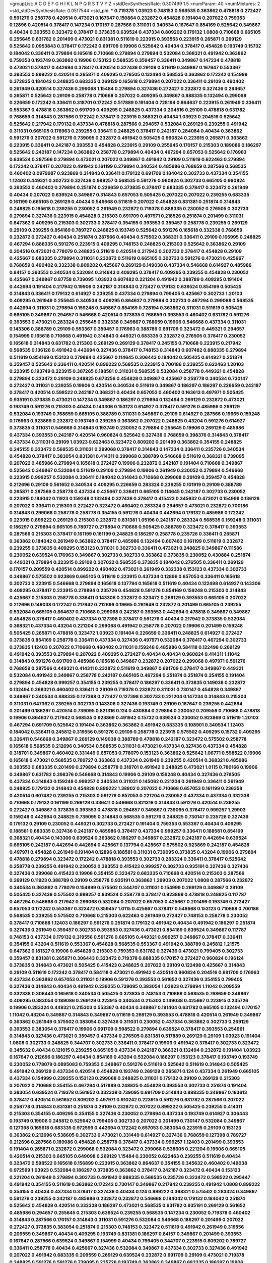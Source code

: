 >groupList:
A C D E F G H I K L
N P Q R S T V Y Z 
>stdDevSynthesisRate:
0.307499 1.5 
>numParam:
40
>numMixtures:
2
>std_stdDevSynthesisRate:
0.0517544
>std_phi:
***
0.719378 1.03923 0.748153 0.568535 0.363862 0.478818 0.272427 0.591276 0.258778 0.420514
0.473021 0.167647 0.150864 0.232872 0.454828 0.191404 0.207022 0.759353 0.12896 0.420514
0.378417 0.147234 0.170157 0.287566 0.311031 0.340534 0.167647 0.854169 0.525642 0.349867
0.40434 0.393553 0.323472 0.378417 0.373835 0.639524 0.437334 0.809202 0.179132 1.0808
0.710668 0.665105 0.255645 0.631782 0.201499 0.473021 0.831381 0.511619 0.223915 0.393553
0.223915 0.265871 0.269129 0.525642 0.0953843 0.378417 0.172242 0.691709 0.19906 0.525642
0.40434 0.378417 0.454828 0.193749 0.15732 0.184042 0.336411 0.279894 0.165618 0.710668
0.279894 0.279894 0.532084 0.368321 0.491942 0.363862 0.759353 0.193749 0.363862 0.19906
0.153123 0.568535 0.359457 0.336411 0.349867 0.147234 0.478818 0.473021 0.378417 0.442694
0.378417 0.420514 0.327436 0.29109 0.511619 0.349867 0.167647 0.553367 0.393553 0.899222
0.420514 0.265871 0.409295 0.276505 0.132494 0.568535 0.363862 0.172242 0.154999 0.372835
0.184042 0.248825 0.683335 0.269129 0.165618 0.279894 0.207022 0.336411 0.29109 0.460402
0.261949 0.420514 0.327436 0.299068 1.15484 0.279894 0.327436 0.272427 0.232872 0.327436
0.294657 0.265871 0.525642 0.29109 0.258778 0.710668 0.207022 0.409295 0.349867 0.888335
0.132494 0.299068 0.226659 0.172242 0.336411 0.318701 0.172242 0.517889 0.191404 0.728194
0.864637 0.223915 0.261949 0.336411 0.553367 0.478818 0.363862 0.691709 0.409295 0.248825
0.437334 0.204516 0.29109 0.478818 0.631782 0.768659 0.314843 0.287566 0.172242 0.378417
0.223915 0.368321 0.40434 1.03923 0.204516 0.525642 0.525642 0.217942 0.179132 0.437334
0.478818 0.287566 0.294657 0.532084 0.269129 0.239255 0.491942 0.311031 0.665105 0.176963
0.239255 0.336411 0.248825 0.378417 0.242187 0.284084 0.40434 0.363862 0.591276 0.207022
0.591276 0.739095 0.232872 0.491942 0.505425 0.960824 0.223915 0.265871 0.363862 0.223915
0.336411 0.242187 0.393553 0.454828 0.223915 0.29109 0.255645 0.170157 0.215303 0.189086
0.186297 0.525642 0.242187 0.147234 0.363862 0.258778 0.279894 0.40434 0.467294 0.657053
0.525642 0.176963 0.639524 0.287566 0.279894 0.473021 0.207022 0.349867 0.491942 0.29109
0.511619 0.622463 0.279894 0.172242 0.378417 0.207022 0.491942 0.161199 0.279894 0.340534
0.485986 0.768659 0.287566 0.568535 0.460402 0.0979987 0.923869 0.314843 0.336411 0.179132
0.691709 0.184042 0.302733 0.437334 0.354155 1.12403 0.449321 0.302733 0.327436 0.999257
0.568535 0.591276 0.960824 0.302733 0.665105 0.960824 0.393553 0.460402 0.279894 0.251874
0.226659 0.373835 0.378417 0.683335 0.378417 0.323472 0.261949 0.40434 0.207022 0.639524
0.349867 0.314843 0.657053 0.505425 0.207022 0.207022 0.239255 0.683335 0.161199 0.665105
0.269129 0.40434 0.546668 0.511619 0.207022 0.454828 0.831381 0.251874 0.314843 0.248825
0.165618 0.239255 0.230052 0.261949 0.232872 0.719378 0.888335 0.230052 0.276505 0.302733
0.279894 0.327436 0.223915 0.454828 0.215303 0.691709 0.497971 0.218526 0.251874 0.201499
0.311031 0.647362 0.409295 0.215303 0.302733 0.378417 0.354155 0.393553 0.359457 0.258778
0.239255 0.269129 0.29109 0.239255 0.854169 0.789727 0.248825 0.193749 0.525642 0.591276
0.165618 0.332338 0.768659 0.232872 0.272427 0.40434 0.251874 0.287566 0.40434 0.575502
0.368321 0.336411 0.29109 0.105995 0.248825 0.467294 0.888335 0.591276 0.223915 0.409295
0.748153 0.248825 0.215303 0.525642 0.363862 0.29109 0.204516 0.473021 0.778079 0.248825
0.511619 0.420514 0.217942 0.302733 0.378417 0.454828 0.29109 0.425667 0.683335 0.279894
0.311031 0.232872 0.511619 0.665105 0.302733 0.591276 0.473021 0.425667 0.768659 0.460402
0.332338 0.809202 0.425667 0.269129 0.149038 0.437334 0.546668 0.614927 0.485986 0.84157
0.393553 0.340534 0.532084 0.314843 0.409295 0.378417 0.409295 0.239255 0.454828 0.230052
0.425667 0.349867 0.87758 0.739095 1.03923 0.607482 0.221204 0.491942 0.388789 0.409295
0.191404 0.442694 0.191404 0.217942 0.19906 0.242187 0.314843 0.272427 0.179132 0.639524
0.854169 0.505425 0.314843 0.336411 0.179132 0.614927 0.239255 0.437334 0.279894 0.799405
0.425667 0.302733 1.20103 0.409295 0.261949 0.255645 0.340534 0.409295 0.864637 0.279894
0.302733 0.467294 0.299068 0.568535 0.442694 0.311031 0.279894 0.159248 0.349867 0.854169
0.728194 0.363862 0.311031 0.511619 0.505425 0.665105 0.349867 0.294657 0.546668 0.420514
0.373835 0.768659 0.393553 0.460402 0.631782 0.591276 0.393553 0.473021 0.283324 0.255645
0.332338 0.349867 0.768659 0.19906 0.546668 0.437334 0.311031 0.143306 0.388789 0.29109
0.553367 0.359457 0.176963 0.388789 0.691709 0.323472 0.449321 0.294657 0.154999 0.165618
0.710668 0.491942 0.314843 0.449321 0.683335 0.232872 0.276505 0.378417 0.230052 0.165618
0.314843 0.631782 0.215303 0.269129 0.269129 0.378417 0.245155 0.710668 0.223915 0.217942
0.568535 0.136126 0.491942 0.442694 0.327436 0.378417 0.748153 0.314843 0.607482 0.888335
0.279894 0.511619 0.854169 0.153123 0.279894 0.425667 0.114645 0.306443 0.184042 0.505425
0.614927 0.251874 0.359457 0.525642 0.336411 0.420514 0.899222 0.568535 0.223915 0.700186
0.239255 0.622463 1.20103 0.223915 0.193749 0.223915 0.307265 0.188581 0.311031 0.568535
0.532084 0.258778 0.449321 0.454828 0.279894 0.323472 0.29109 0.248825 0.673256 0.454828
0.349867 0.425667 0.258778 0.340534 0.730147 0.272427 0.311031 0.239255 0.19906 0.420514
0.340534 0.511619 0.349867 0.186297 0.186297 0.226659 0.242187 0.378417 0.420514 0.598522
0.242187 0.368321 0.40434 0.657053 0.460402 0.163613 0.497971 0.505425 0.935191 0.373835
0.473021 0.147234 0.349867 0.186297 0.279894 0.132494 0.269129 0.232872 0.473021 0.193749
0.591276 0.215303 0.40434 0.143306 0.153123 0.614927 0.378417 0.591276 0.485986 0.269129
0.532084 0.193749 0.768659 0.665105 0.388789 0.311031 0.349867 0.29109 0.614927 0.287566
0.19665 0.159248 0.176963 0.923869 0.232872 0.193749 0.239255 0.363862 0.207022 0.248825
0.43204 0.591276 0.614927 0.373835 0.311031 0.546668 0.314843 0.193749 0.230052 0.279894
0.255645 0.19906 0.269129 0.485986 0.437334 0.393553 0.242187 0.420514 0.960824 0.525642
0.327436 0.768659 0.398376 0.314843 0.378417 0.437334 0.311031 0.29109 1.03923 0.622463
0.323472 0.809202 0.201499 0.363862 0.354155 0.248825 0.245155 0.323472 0.568535 0.311031
0.299068 0.378417 0.314843 0.147234 0.336411 0.235726 0.340534 0.454828 0.378417 0.383054
0.831381 0.414311 0.299068 0.388789 0.546668 0.511619 0.368321 0.739095 0.207022 0.485986
0.279894 0.165618 0.272427 0.19906 0.232872 0.242187 0.191404 0.710668 0.349867 0.525642
0.349867 0.532084 0.511619 0.29109 0.279894 0.19906 0.261949 0.230052 0.279894 0.546668
0.223915 0.999257 0.532084 0.336411 0.184042 0.314843 0.710668 0.299068 0.29109 0.359457
0.454828 0.212696 0.29109 0.561652 0.340534 0.409295 0.226659 0.283324 0.239255 0.101919
0.29109 0.388789 0.265871 0.287566 0.258778 0.437334 0.425667 0.336411 0.665105 0.114645
0.242187 0.302733 0.230052 0.223915 0.184042 0.11923 0.159248 0.132494 0.327436 0.378417
0.415423 0.345632 0.473021 0.154999 0.136126 0.207022 0.336411 0.215303 0.272427 0.323472
0.460402 0.283324 0.294657 0.473021 0.232872 0.700186 0.314843 0.299068 0.258778 0.258778
0.354155 0.591276 0.40434 0.442694 0.179132 0.485986 0.172242 0.223915 0.899222 0.269129
0.215303 0.232872 0.831381 1.05196 0.242187 0.283324 0.568535 0.159248 0.311031 0.186297
0.279894 0.665105 0.789727 0.279894 0.710668 0.505425 0.388789 0.323472 0.378417 0.393553
0.287566 0.215303 0.378417 0.161199 0.161199 0.248825 0.186297 0.258778 0.235726 0.336411
0.265871 0.363862 0.184042 0.261949 0.363862 0.378417 0.485986 0.132494 0.607482 0.161199
0.511619 0.232872 0.239255 0.373835 0.409295 0.153123 0.311031 0.302733 0.336411 0.473021
0.248825 0.349867 0.111586 0.230052 0.639524 0.176963 0.349867 0.302733 0.302733 0.363862
0.373835 0.230052 0.430884 0.251874 0.449321 0.279894 0.223915 0.29109 0.207022 0.568535
0.373835 0.184042 0.276505 0.336411 0.269129 0.170157 0.209559 0.420514 0.899222 0.460402
0.473021 0.261949 0.332338 0.153123 0.437334 0.302733 0.349867 0.575502 0.923869 0.665105
0.511619 0.223915 0.437334 0.12896 0.657053 0.336411 0.165618 0.302733 0.223915 0.546668
0.279894 0.165618 0.137794 0.165618 0.511619 0.40434 0.122498 0.614927 0.143306 0.409295
0.378417 0.223915 0.279894 0.235726 0.454828 0.591276 0.854169 0.159248 0.215303 0.314843
0.425667 0.215303 0.258778 0.336411 0.143306 0.232872 0.323472 0.269129 0.393553 0.665105
0.207022 0.212696 0.149038 0.172242 0.217942 0.212696 0.19665 0.261949 0.232872 0.201499
0.665105 0.239255 0.532084 0.665105 0.864637 0.710668 0.299068 0.242187 0.393553 0.442694
0.478818 0.349867 0.349867 0.454828 0.378417 0.460402 0.437334 0.127398 0.378417 0.591276
0.40434 0.217942 0.373835 0.532084 0.368321 0.437334 0.43204 0.221204 0.299068 0.491942
0.258778 0.207022 0.19906 0.201499 0.159248 0.505425 0.265871 0.478818 0.323472 1.03923
0.191404 0.226659 0.336411 0.248825 0.614927 0.272427 0.373835 0.854169 0.258778 0.336411
0.437334 0.327436 0.497971 0.532084 0.378417 0.467294 0.302733 0.373835 1.12403 0.207022
0.710668 0.460402 0.311031 0.159248 0.485986 0.584118 0.122498 0.269129 0.491942 0.393553
0.279894 0.207022 0.409295 0.272427 0.40434 0.40434 0.960824 0.414311 1.11042 0.314843
0.591276 0.691709 0.485986 0.165618 0.349867 0.232872 0.207022 0.299068 0.497971 0.591276
0.768659 0.287566 0.449321 0.414311 0.232872 0.511619 0.349867 0.691709 0.378417 0.349867
0.449321 0.532084 0.491942 0.349867 0.258778 0.242187 0.665105 0.467294 0.251874 0.251874
0.354155 0.191404 0.279894 0.454828 0.999257 0.354155 0.239255 0.378417 0.186297 0.336411
0.373835 0.149038 0.232872 0.132494 0.368321 0.460402 0.336411 0.29109 0.719378 0.232872
0.311031 0.730147 0.454828 0.349867 0.349867 0.340534 0.888335 0.127398 0.272427 0.127398
0.302733 0.221204 0.147234 0.314843 0.215303 0.311031 0.647362 0.239255 0.302733 0.143306
0.327436 0.193749 0.29109 0.167647 0.239255 0.442694 0.201499 0.186297 0.420514 0.739095
0.821316 0.124 0.430884 0.279894 0.230052 0.209559 0.710668 0.478818 0.19906 0.864637
0.217942 0.568535 0.923869 0.491942 0.15732 0.639524 0.230052 0.923869 0.511619 1.20103
0.467294 0.691709 0.525642 0.191404 0.363862 0.363862 0.491942 0.683335 0.108901 0.340534
1.12403 0.184042 0.336411 0.245812 0.319556 0.591276 0.29109 0.258778 0.223915 0.575502
0.409295 0.15732 0.409295 0.336411 0.546668 0.349867 0.269129 0.149038 0.388789 0.478818
0.242187 0.323472 0.575502 0.258778 0.165618 0.568535 0.212696 0.340534 0.568535 0.311031
0.473021 0.437334 0.327436 0.437334 0.454828 0.318701 0.349867 0.460402 0.331449 0.657053
0.778079 0.153123 0.363862 0.525642 1.06771 0.598522 0.19906 0.165618 0.473021 0.568535
0.789727 0.363862 0.437334 0.261949 0.239255 0.420514 0.368321 0.485986 0.393553 0.683335
0.201499 0.279894 0.258778 0.318701 0.491942 0.248825 0.473021 1.0115 0.780166 0.19906
0.349867 0.631782 0.398376 0.546668 0.314843 0.19906 0.29109 0.159248 0.40434 0.327436
0.276505 0.437334 0.314843 0.159248 0.999257 0.340534 0.311031 0.145062 0.221204 0.261949
0.336411 0.261949 0.248825 0.179132 0.314843 0.454828 0.899222 1.38802 0.207022 0.710668
0.657053 0.161199 0.236358 0.420514 0.607482 0.239255 0.215303 0.591276 0.657053 0.221204
0.230052 0.437334 0.437334 0.332338 0.710668 0.179132 0.161199 0.269129 0.336411 0.546668
0.821316 0.314843 0.591276 0.420514 0.239255 0.272427 0.349867 0.373835 0.393553 0.478818
0.294657 0.349867 0.739095 0.378417 0.999257 1.29903 0.159248 0.442694 0.248825 0.739095
0.314843 0.568535 0.591276 0.248825 0.730147 0.235726 0.327436 0.179132 0.29109 0.230052
0.449321 0.302733 0.272427 0.191404 0.759353 0.553367 0.40434 0.409295 0.188581 0.683335
0.327436 0.242187 0.485986 0.378417 0.437334 0.999257 0.336411 0.188581 0.854169 0.368321
0.40434 0.143306 0.639524 0.363862 0.186297 0.349867 0.232872 0.242187 0.442694 0.639524
0.665105 0.242187 0.442694 0.442694 0.425667 0.137794 0.425667 0.575502 0.923869 0.242187
0.454828 0.497971 0.454828 0.261949 0.191404 0.12896 0.188581 0.311031 0.739095 0.373835
0.43204 0.19906 0.279894 0.478818 0.279894 0.323472 0.172242 0.478818 0.393553 0.302733
0.283324 0.336411 0.378417 0.525642 0.258778 0.239255 0.491942 0.230052 0.393553 0.415423
0.999257 0.302733 0.935191 0.327436 0.327436 0.327436 0.299068 0.415423 0.19906 0.354155
0.323472 0.683335 0.710668 0.420514 0.215303 0.287566 0.269129 0.11923 0.388789 0.29109
0.258778 0.935191 0.363862 1.29903 0.207022 1.0808 0.287566 0.232872 0.340534 0.363862
0.778079 0.154999 0.575502 0.344707 0.311031 0.154999 0.269129 0.349867 0.29109 0.505425
0.327436 0.575502 0.999257 0.639524 0.258778 0.378417 0.923869 0.478818 0.248825 0.117787
0.467294 0.546668 0.217942 0.299068 0.532084 0.207022 0.657053 0.425667 0.201499 0.193749
0.272427 0.657053 0.172242 0.553367 0.323472 0.359457 1.0115 0.425667 0.378417 0.546668
0.153123 0.710668 0.700186 0.568535 0.239255 0.575502 0.710668 0.215303 0.622463 0.261949
0.272427 0.748153 0.258778 0.230052 0.378417 0.710668 1.12403 0.186297 0.591276 0.251874
0.179132 0.491942 0.40434 0.491942 0.186297 0.251874 0.327436 0.261949 0.359457 0.302733
0.393553 0.327436 0.473021 0.854169 0.639524 0.349867 0.117787 0.748153 0.437334 0.179132
0.319556 0.591276 0.665105 0.449321 0.999257 0.349867 0.378417 0.336411 0.354155 0.43204
0.511619 0.553367 0.454828 0.568535 0.553367 0.491942 0.388789 0.245812 1.21575 0.647362
0.181327 0.19906 0.454828 0.215303 0.759353 0.631782 0.327436 0.473021 0.799405 0.302733
0.359457 0.831381 0.265871 0.306443 0.323472 0.719378 0.888335 0.170157 0.272427 0.960824
0.196124 0.373835 0.314843 0.473021 0.505425 0.415423 0.248825 0.207022 0.29109 0.122498
0.425667 0.314843 0.29109 0.511619 0.172242 0.378417 0.584118 0.473021 0.491942 0.420514
0.960824 0.204516 0.691709 0.176963 0.437334 0.363862 0.657053 0.311031 0.19906 0.591276
0.393553 0.561652 0.327436 0.354155 0.799405 0.327436 0.314843 0.40434 0.491942 0.239255
0.739095 0.383054 1.03923 0.279894 1.11042 0.209559 0.332338 0.306443 0.165618 0.340534
0.505425 0.373835 0.748153 0.710668 0.568535 0.768659 0.349867 0.409295 0.383054 0.189086
0.269129 0.223915 0.340534 0.215303 0.149038 0.425667 0.223915 0.235726 0.19906 0.283324
0.449321 0.215303 0.553367 0.40434 0.349867 0.191404 0.631782 0.665105 0.132494 0.170157
1.11042 0.43204 0.349867 0.314843 0.349867 0.511619 0.269129 0.393553 0.478818 0.420514
0.261949 0.349867 0.363862 0.261949 0.575502 0.383054 0.327436 0.311031 0.230052 0.437334
0.363862 0.302733 0.269129 0.393553 0.383054 0.378417 0.19906 0.691709 0.598522 0.279894
0.639524 0.378417 0.393553 0.254961 0.314843 0.327436 0.473021 0.359457 0.437334 0.276505
0.831381 0.517889 0.269129 0.29109 1.03923 0.191404 1.0808 0.302733 0.248825 0.344707
0.302733 0.336411 0.378417 0.19906 0.491942 0.378417 0.302733 0.323472 0.345632 0.40434
0.121015 0.239255 0.665105 0.437334 0.242187 0.368321 0.132494 0.232872 0.191404 1.03923
0.167647 0.212696 0.186297 0.40434 0.854169 0.43204 0.532084 0.186297 0.153123 0.378417
0.193749 0.193749 0.230052 0.778079 0.0895083 0.759353 0.349867 0.591276 0.511619 0.525642
0.511619 0.314843 0.505425 0.491942 0.269129 0.437334 0.420514 0.454828 0.193749 0.269129
0.265871 0.124 0.437334 0.261949 0.665105 0.437334 0.154999 0.239255 0.153123 0.299068
0.248825 0.311031 0.179132 0.29109 0.269129 0.215303 0.207022 0.710668 0.354155 0.467294
0.517889 0.248825 0.454828 0.393553 0.302733 0.251874 0.191404 0.383054 0.639524 0.719378
0.561652 0.332338 0.739095 0.691709 0.314843 0.888335 0.349867 0.163613 0.378417 0.420514
0.561652 0.809202 0.497971 0.910242 0.223915 0.591276 0.631782 0.287566 0.207022 0.258778
0.314843 0.831381 0.251874 0.29109 0.232872 0.207022 0.899222 0.505425 0.239255 0.414311
0.215303 0.354155 0.409295 0.354155 0.327436 0.230052 0.279894 0.437334 0.193749 0.614927
0.306443 0.193749 0.19906 0.245812 0.525642 0.799405 0.302733 0.207022 0.201499 0.730147
0.532084 0.349867 0.127398 0.165618 0.683335 0.972599 0.442694 0.172242 0.657053 0.383054
0.223915 0.29109 0.153123 0.363862 0.212696 0.538605 0.302733 0.473021 0.331449 0.614927
0.327436 0.768659 0.127398 0.789727 0.212696 0.287566 0.189086 0.454828 0.258778 0.378417
0.437334 0.999257 1.12403 0.201499 0.393553 0.191404 0.265871 0.232872 0.299068 0.532084
0.323472 0.299068 0.538605 0.221204 0.19906 0.665105 0.420514 0.215303 0.665105 0.649098
0.269129 1.15484 0.230052 0.622463 0.239255 0.511619 0.40434 0.323472 0.598522 0.165618
0.156899 0.223915 0.363862 0.864637 0.354155 0.345632 0.460402 0.149038 0.972599 1.03923
0.532084 0.186297 0.373835 0.363862 0.378417 0.242187 0.323472 0.40434 0.153123 0.221204
0.261949 0.279894 0.302733 0.491942 0.888335 0.568535 0.235726 0.323472 0.598522 0.295447
0.491942 0.354155 0.511619 0.363862 0.172242 0.730147 0.349867 0.217942 0.239255 0.491942
1.0808 0.899222 0.354155 0.40434 0.437334 0.378417 0.327436 0.40434 0.124 0.899222
0.368321 0.575502 0.283324 0.349867 0.591276 0.239255 0.242187 0.485986 0.232872 0.232872
0.546668 0.184042 0.179132 0.184042 0.251874 0.525642 0.454828 0.420514 0.332338 0.186297
0.473021 0.568535 0.631782 0.935191 0.269129 0.561652 0.485986 0.294657 0.255645 0.215303
0.639524 0.239255 0.568535 0.147234 0.230052 0.719378 0.460402 0.314843 0.287566 0.170157
0.314843 0.311031 0.591276 0.532084 0.546668 0.186297 0.201499 0.207022 0.272427 0.373835
0.383054 0.251874 0.215303 0.748153 0.323472 0.511619 0.491942 0.261949 0.319556 0.209559
0.349867 0.40434 0.409295 0.193749 0.831381 0.186297 0.84157 0.349867 0.201499 0.393553
0.167647 0.287566 0.639524 0.349867 0.154999 0.40434 0.799405 0.344707 0.223915 0.809202
0.789727 0.336411 0.258778 0.40434 0.425667 0.327436 0.532084 0.349867 0.437334 0.302733
0.327436 0.491942 0.207022 0.491942 0.683335 0.209559 0.269129 0.639524 0.232872 0.691709
0.29109 0.473021 0.719378 0.248825 0.591276 0.591276 0.739095 0.235726 0.193749 0.363862
0.349867 0.683335 0.186297 0.19906 0.232872 0.186297 0.232872 0.393553 0.517889 0.165618
0.181327 0.739095 0.789727 0.191404 0.473021 0.598522 0.420514 0.349867 0.165618 0.546668
0.999257 0.491942 0.248825 0.691709 0.248825 0.935191 0.181327 0.363862 0.331449 0.460402
0.84157 0.935191 0.323472 0.124 0.799405 0.768659 0.789727 0.999257 0.147234 0.349867
0.153123 0.172242 0.323472 0.409295 0.327436 0.287566 0.248825 0.147234 0.311031 0.306443
0.511619 0.437334 0.314843 0.393553 0.591276 0.454828 0.272427 0.614927 0.607482 0.242187
0.19665 0.287566 0.251874 0.473021 0.491942 0.29109 0.923869 0.373835 0.639524 0.327436
0.363862 0.204516 0.768659 0.340534 0.442694 0.561652 0.960824 0.657053 0.191404 0.525642
0.614927 0.442694 0.163613 0.248825 0.388789 0.473021 0.209559 0.223915 0.242187 0.245155
0.223915 0.437334 0.40434 0.363862 0.349867 0.311031 0.242187 0.430884 0.437334 0.269129
0.349867 0.485986 0.232872 0.409295 0.226659 0.614927 0.665105 0.657053 0.287566 0.491942
0.314843 0.217942 0.336411 0.170157 0.631782 0.272427 0.29109 0.323472 0.207022 0.191404
0.279894 0.193749 0.425667 0.454828 0.363862 0.505425 0.378417 0.136126 0.331449 0.553367
0.139483 0.449321 0.336411 0.248825 0.888335 0.302733 0.217942 0.217942 0.287566 0.287566
0.221204 0.207022 0.167647 1.06771 0.242187 0.181327 0.657053 0.657053 0.248825 0.19906
0.311031 0.473021 0.340534 0.420514 0.172242 0.287566 0.276505 0.768659 0.154999 0.972599
0.179132 0.242187 0.299068 0.354155 0.665105 0.193749 0.373835 0.505425 0.179132 0.473021
0.831381 0.525642 0.454828 0.665105 0.269129 0.323472 0.248825 0.221204 0.972599 0.665105
0.323472 0.532084 0.702064 0.517889 0.393553 0.821316 1.0808 0.491942 0.719378 0.568535
0.223915 0.29109 0.265871 0.258778 0.201499 0.454828 0.425667 0.710668 0.122498 0.639524
0.258778 0.691709 0.614927 0.276505 0.302733 0.184042 0.420514 0.553367 0.323472 0.311031
0.223915 0.710668 0.546668 0.359457 0.40434 0.473021 0.473021 0.314843 0.29109 0.19906
0.420514 0.132494 0.546668 0.201499 0.287566 0.235726 0.960824 0.279894 0.19906 0.730147
0.336411 0.40434 0.239255 0.420514 0.378417 0.665105 0.258778 0.314843 0.363862 0.363862
0.691709 0.719378 0.414311 0.215303 0.295447 0.430884 0.388789 0.546668 0.700186 0.223915
0.294657 0.232872 0.409295 0.388789 0.622463 0.29109 1.11042 0.420514 0.553367 0.622463
0.420514 0.340534 0.159248 0.454828 0.683335 0.251874 0.553367 0.622463 0.258778 0.485986
0.159248 0.425667 0.248825 0.340534 0.207022 0.454828 0.843827 0.29109 0.287566 0.223915
0.363862 0.420514 0.821316 0.154999 0.19906 0.378417 0.899222 0.491942 0.217942 0.269129
0.591276 0.179132 0.279894 0.511619 0.388789 0.232872 0.311031 0.864637 0.217942 0.323472
0.373835 0.999257 0.248825 0.568535 0.40434 0.251874 0.193749 0.454828 0.473021 0.215303
0.147234 0.40434 0.409295 0.29109 0.248825 0.340534 0.473021 0.710668 0.437334 0.223915
0.546668 0.748153 0.359457 0.258778 0.232872 0.631782 0.739095 0.336411 0.186297 0.532084
0.239255 0.336411 0.29109 0.265871 0.29109 0.311031 0.460402 0.323472 0.258778 0.258778
0.258778 0.665105 0.393553 0.29109 0.437334 0.568535 0.420514 0.207022 0.605857 0.511619
0.525642 0.768659 0.691709 0.311031 0.425667 0.378417 0.505425 0.467294 0.710668 0.242187
0.665105 0.639524 0.29109 0.258778 0.204516 0.215303 0.311031 1.03923 0.261949 0.511619
0.639524 0.311031 0.345632 0.276505 0.560149 0.336411 0.409295 0.29109 0.165618 0.318701
0.568535 0.691709 0.265871 0.239255 0.575502 0.511619 0.269129 0.232872 0.186297 0.657053
0.673256 0.40434 0.363862 0.442694 0.153123 0.568535 0.29109 0.114645 0.201499 0.323472
0.299068 0.302733 1.06771 0.323472 0.864637 0.215303 0.546668 0.276505 0.511619 0.272427
0.336411 0.349867 0.261949 0.311031 0.311031 0.29109 0.478818 0.505425 0.831381 0.311031
0.393553 0.40434 0.888335 0.143306 0.789727 0.553367 0.251874 0.258778 0.478818 0.437334
0.340534 0.614927 0.294657 0.420514 0.314843 0.491942 0.691709 0.302733 0.598522 0.888335
0.525642 0.215303 0.491942 0.207022 0.302733 0.546668 0.223915 0.191404 0.505425 0.40434
0.299068 0.864637 0.223915 0.302733 0.532084 0.153123 0.340534 0.497971 0.245155 0.29109
0.336411 0.314843 0.336411 0.323472 0.149038 0.768659 0.420514 0.691709 0.29109 0.960824
0.336411 0.409295 0.710668 0.275766 1.0115 0.553367 0.279894 0.302733 0.40434 0.363862
0.359457 0.473021 0.336411 0.217942 0.261949 0.336411 0.223915 0.393553 0.454828 0.710668
0.899222 0.409295 0.553367 0.269129 0.683335 0.491942 0.525642 0.639524 0.532084 0.467294
0.409295 0.368321 0.378417 0.799405 0.923869 0.473021 0.179132 0.354155 0.207022 0.336411
0.141571 0.854169 0.311031 0.460402 0.373835 0.0979987 0.568535 0.491942 0.960824 0.239255
0.378417 0.176963 0.700186 0.149038 1.12403 0.467294 0.442694 0.215303 0.299068 0.363862
0.215303 0.568535 0.799405 0.553367 0.179132 0.768659 0.575502 0.186297 0.19906 0.719378
0.223915 0.454828 0.639524 0.272427 0.239255 0.336411 0.176963 0.276505 0.248825 0.388789
0.349867 0.217942 0.145062 0.388789 0.207022 0.591276 0.946652 0.207022 0.215303 0.614927
0.306443 0.13089 0.29109 0.437334 0.29109 0.591276 0.511619 0.242187 0.831381 0.899222
0.165618 0.399445 0.473021 0.242187 0.122498 0.864637 0.29109 0.299068 0.649098 0.258778
0.710668 0.525642 0.279894 0.176963 0.511619 0.272427 0.398376 0.232872 0.170157 0.314843
0.614927 0.223915 0.349867 0.258778 0.311031 0.165618 0.491942 0.299068 0.799405 0.336411
0.232872 0.258778 0.311031 0.232872 0.215303 0.251874 0.248825 0.561652 0.517889 0.221204
0.345632 0.258778 0.172242 0.170157 0.145451 0.491942 0.172242 0.223915 0.568535 0.467294
0.299068 0.176963 0.269129 0.176963 0.29109 0.269129 0.207022 0.323472 0.204516 0.363862
0.269129 0.525642 0.425667 0.302733 0.215303 0.568535 0.378417 0.269129 0.137794 0.437334
0.149038 0.437334 0.209559 0.149038 0.40434 0.327436 0.232872 0.614927 0.373835 0.739095
0.302733 0.437334 0.201499 0.279894 0.319556 0.245155 0.302733 0.84157 0.299068 0.29109
0.511619 0.147234 0.363862 0.425667 0.349867 0.378417 0.340534 0.19906 0.454828 0.319556
0.327436 0.473021 0.279894 0.473021 0.622463 0.226659 0.332338 0.622463 0.248825 0.437334
0.232872 0.368321 0.393553 0.409295 0.311031 0.532084 0.336411 0.568535 0.239255 0.314843
0.575502 0.232872 0.393553 0.349867 0.935191 0.40434 0.302733 0.302733 0.799405 0.598522
0.388789 0.40434 0.336411 0.40434 0.323472 0.232872 0.19906 0.261949 0.279894 0.485986
0.378417 0.215303 0.575502 0.425667 0.221204 0.460402 0.191404 0.691709 0.154999 0.11923
0.272427 0.201499 0.311031 0.174353 0.473021 0.340534 0.15732 0.864637 0.283324 0.269129
0.19906 0.29109 0.269129 0.110235 0.553367 0.327436 0.336411 0.279894 0.215303 0.302733
0.245155 0.269129 0.373835 0.340534 0.318701 0.511619 0.153123 0.248825 0.258778 0.223915
0.232872 0.230052 0.467294 0.223915 0.354155 0.179132 0.279894 0.223915 0.349867 1.06771
0.336411 0.657053 0.132494 0.454828 0.147234 0.683335 0.336411 0.799405 0.568535 0.19906
0.538605 0.799405 0.311031 0.378417 0.327436 0.159248 0.248825 0.473021 0.311031 0.420514
0.799405 1.02665 0.261949 0.251874 0.311031 0.665105 0.239255 0.505425 0.314843 0.258778
0.251874 0.888335 0.319556 0.420514 0.318701 0.276505 0.258778 0.207022 0.568535 0.248825
0.363862 0.283324 0.665105 0.368321 0.323472 0.546668 0.393553 0.442694 0.511619 0.279894
0.336411 0.345632 0.454828 0.226659 0.363862 0.349867 0.251874 0.614927 0.209559 0.420514
0.191404 0.299068 0.665105 0.299068 0.614927 0.209559 0.336411 0.184042 0.151269 0.239255
0.223915 0.888335 0.258778 0.29109 0.141571 0.207022 0.269129 0.248825 0.207022 1.0808
0.141571 0.149038 0.276505 0.258778 0.378417 0.323472 0.511619 0.657053 0.311031 1.0808
0.591276 0.269129 0.354155 0.420514 0.265871 0.505425 0.193749 0.393553 0.639524 0.336411
0.248825 0.232872 0.186297 0.215303 0.532084 0.821316 0.425667 0.327436 0.691709 0.226659
0.239255 0.204516 0.302733 0.910242 0.283324 0.232872 0.511619 0.491942 0.232872 0.172242
0.327436 0.665105 0.279894 0.739095 0.223915 0.864637 0.768659 0.29109 0.163613 0.354155
0.657053 0.188581 0.349867 0.223915 0.170157 0.349867 0.323472 0.314843 0.420514 0.191404
0.311031 0.232872 0.393553 0.258778 0.172242 0.768659 0.172242 0.591276 0.127398 0.314843
0.279894 0.269129 0.437334 0.167647 0.437334 0.454828 0.336411 0.759353 0.960824 0.393553
0.437334 0.568535 0.575502 0.525642 0.283324 0.276505 0.388789 0.248825 0.665105 0.388789
0.186297 0.242187 0.378417 0.359457 0.172242 0.239255 0.759353 1.0808 0.511619 0.473021
0.207022 0.159248 0.491942 0.279894 0.778079 0.414311 0.505425 0.336411 0.191404 0.888335
0.261949 0.323472 0.323472 0.354155 0.191404 0.383054 0.248825 0.269129 0.265871 0.215303
0.454828 0.532084 0.302733 0.517889 0.473021 0.349867 0.29109 0.437334 0.710668 0.888335
0.279894 0.442694 0.665105 0.553367 0.359457 0.302733 0.378417 0.799405 0.269129 0.532084
0.269129 0.336411 0.359457 0.497971 0.378417 0.193749 0.258778 0.209559 0.473021 0.473021
0.186297 0.207022 0.258778 0.29109 0.201499 0.137794 0.575502 0.363862 0.167647 0.40434
0.349867 0.449321 0.614927 0.279894 0.239255 0.137794 0.575502 0.345632 0.314843 0.186297
0.363862 0.186297 0.605857 0.302733 0.207022 0.363862 0.153123 0.340534 0.137794 0.29109
0.279894 0.179132 0.420514 0.532084 0.306443 0.255645 0.239255 0.511619 0.546668 0.349867
0.393553 0.314843 0.960824 0.454828 0.598522 0.209559 0.345632 0.314843 0.349867 0.110235
0.207022 0.864637 0.186297 0.299068 0.323472 0.186297 0.221204 0.442694 0.302733 0.768659
0.491942 0.147234 0.251874 0.235726 0.186297 0.511619 0.473021 0.302733 0.239255 0.302733
0.232872 0.269129 0.598522 0.279894 0.378417 0.258778 0.349867 0.163613 0.864637 0.223915
0.189086 0.215303 0.272427 0.201499 0.683335 0.223915 0.181814 0.272427 0.230052 0.369309
0.525642 0.340534 0.505425 0.172242 0.657053 0.639524 0.217942 0.349867 0.176963 0.393553
0.354155 0.923869 0.174353 0.575502 0.153123 0.172242 0.261949 0.29109 0.454828 0.538605
0.184042 0.442694 0.420514 0.478818 0.454828 0.19906 0.279894 0.327436 0.221204 0.245155
0.147234 0.314843 0.553367 0.340534 0.420514 0.598522 0.378417 0.0979987 0.473021 0.314843
0.323472 0.363862 0.323472 0.340534 0.248825 0.598522 0.378417 0.340534 0.265871 0.299068
0.349867 0.864637 0.999257 0.478818 0.561652 0.454828 0.137794 0.314843 0.302733 0.239255
0.710668 0.553367 0.302733 0.19906 0.461637 0.269129 0.425667 0.546668 0.409295 0.239255
0.683335 0.388789 0.113257 0.104712 0.575502 0.378417 0.591276 0.519278 0.299068 0.437334
0.383054 1.18649 0.232872 0.591276 0.553367 0.739095 0.591276 0.165618 0.191404 0.532084
0.591276 0.15732 0.437334 0.186297 0.739095 0.768659 0.302733 0.591276 0.223915 0.191404
0.614927 0.525642 0.363862 0.614927 0.683335 0.480102 0.467294 0.336411 0.223915 0.532084
0.336411 0.683335 0.582555 0.420514 0.349867 0.473021 0.454828 0.768659 0.393553 0.497971
0.546668 0.425667 0.354155 0.710668 0.217942 0.691709 0.40434 0.269129 0.409295 0.269129
0.311031 0.217942 0.226659 0.40434 0.215303 0.279894 0.314843 0.294657 0.363862 0.223915
0.454828 0.591276 0.283324 0.864637 0.29109 0.314843 0.251874 0.323472 0.525642 0.191404
0.639524 0.232872 0.460402 0.454828 0.279894 0.420514 0.299068 0.323472 0.242187 0.272427
0.336411 0.491942 0.532084 0.631782 0.314843 0.29109 0.591276 0.614927 0.269129 0.525642
0.923869 0.657053 0.591276 0.184042 0.393553 1.20103 0.230052 0.409295 0.117787 0.719378
0.170157 0.393553 0.232872 0.393553 0.302733 0.748153 0.340534 0.184042 0.248825 0.505425
0.491942 0.215303 0.184042 0.179132 0.591276 0.184042 0.40434 0.181814 0.437334 0.336411
0.437334 0.354155 0.232872 0.442694 0.505425 0.311031 0.189086 0.739095 0.449321 0.258778
0.137794 0.473021 0.383054 0.172242 0.336411 0.935191 0.575502 0.242187 0.605857 0.314843
0.272427 0.363862 0.217942 0.373835 0.201499 0.184042 0.799405 0.657053 0.117787 0.473021
0.29109 0.265871 0.258778 0.349867 0.294657 0.378417 0.497971 0.467294 0.13089 0.349867
0.258778 0.207022 0.323472 0.340534 0.639524 0.949191 0.207022 0.184042 0.254961 0.323472
0.207022 0.215303 0.425667 0.340534 0.511619 0.159248 0.425667 0.105995 0.354155 0.378417
0.217942 0.378417 0.179132 0.215303 0.201499 0.442694 0.40434 0.388789 0.114645 0.207022
0.561652 0.0953843 0.665105 0.279894 0.186297 0.226659 0.546668 0.437334 0.368321 0.340534
0.831381 0.149038 0.217942 0.132494 0.768659 0.409295 0.215303 0.258778 0.161199 0.279894
0.311031 0.149038 0.349867 0.340534 0.409295 0.467294 0.179132 0.340534 0.302733 0.378417
0.258778 0.485986 0.251874 0.388789 0.323472 0.359457 0.519278 0.327436 0.473021 0.193749
0.223915 0.311031 0.258778 0.691709 0.639524 0.336411 0.223915 0.314843 0.299068 0.149038
0.639524 0.261949 0.553367 0.248825 1.06771 0.607482 0.179132 0.248825 0.378417 0.215303
0.665105 0.467294 0.165618 0.768659 0.209559 0.591276 0.239255 0.363862 0.209559 0.739095
0.153123 0.748153 0.258778 0.272427 0.454828 0.19906 0.568535 0.349867 0.248825 0.251874
0.546668 0.283324 0.899222 0.888335 0.232872 0.207022 0.248825 0.923869 0.657053 0.311031
0.137794 0.29109 0.258778 0.269129 0.719378 0.683335 0.248825 0.149038 0.43204 0.349867
0.505425 0.591276 0.349867 0.217942 0.279894 0.269129 0.258778 0.525642 0.378417 0.147234
0.258778 0.363862 0.242187 0.269129 0.323472 0.949191 0.299068 0.204516 0.378417 0.29109
0.517889 0.378417 0.226659 1.15484 0.336411 0.251874 0.323472 0.311031 0.215303 0.269129
0.136126 0.159248 0.598522 0.607482 0.239255 0.302733 0.393553 0.614927 0.546668 0.511619
0.54005 0.467294 0.163613 0.517889 0.159248 0.287566 0.473021 0.258778 0.323472 0.546668
0.189086 0.683335 0.430884 0.591276 0.657053 0.575502 0.239255 1.21575 0.912684 1.03923
0.336411 0.799405 0.248825 0.302733 0.248825 0.327436 0.311031 0.261949 0.221204 0.511619
0.254961 0.239255 0.269129 0.167647 0.378417 0.485986 0.323472 0.248825 0.323472 0.864637
0.972599 0.159248 0.184042 0.159248 0.378417 0.265871 0.491942 0.232872 0.393553 0.191404
0.710668 0.239255 0.409295 0.340534 0.710668 0.575502 0.314843 0.323472 0.430884 0.960824
0.888335 0.546668 0.821316 0.258778 0.232872 0.799405 0.768659 0.454828 0.251874 0.568535
0.340534 0.147234 0.657053 0.378417 0.29109 0.778079 0.546668 0.454828 0.184042 0.161199
0.373835 1.06771 0.425667 0.43204 0.340534 0.799405 0.314843 0.40434 0.691709 0.258778
0.186297 0.449321 0.553367 0.319556 0.40434 0.393553 0.923869 0.269129 0.378417 0.425667
0.591276 0.491942 0.538605 0.269129 0.261949 0.248825 0.207022 0.226659 0.491942 0.193749
0.191404 0.691709 0.279894 0.311031 0.265871 0.460402 1.11042 0.546668 0.223915 0.203969
0.340534 0.358495 0.409295 0.614927 0.568535 0.467294 0.505425 0.388789 0.491942 0.314843
0.314843 0.831381 0.631782 0.212696 0.223915 0.491942 0.230052 0.314843 0.279894 0.999257
0.393553 0.336411 0.710668 0.378417 0.226659 0.254961 0.186297 0.242187 0.201499 0.491942
0.864637 0.311031 0.169702 0.748153 0.525642 0.242187 0.340534 0.272427 0.340534 0.311031
0.172242 0.363862 0.40434 0.248825 0.40434 0.29109 0.437334 0.363862 0.261949 0.248825
0.327436 0.149038 0.409295 0.473021 0.511619 0.478818 0.368321 0.485986 0.349867 0.239255
0.532084 0.425667 0.999257 0.719378 0.561652 0.491942 0.311031 0.789727 0.378417 0.420514
0.235726 0.314843 0.258778 0.467294 0.19665 0.546668 0.972599 0.568535 0.665105 0.230052
0.19906 0.473021 0.425667 0.230052 0.811372 0.384082 0.29109 0.511619 0.314843 0.302733
0.442694 0.349867 0.373835 0.935191 0.336411 0.186297 0.532084 0.215303 0.201499 0.378417
0.710668 0.323472 0.207022 0.710668 0.29109 0.207022 0.336411 0.598522 0.258778 0.323472
0.739095 0.454828 0.393553 0.221204 0.165618 0.223915 0.230052 0.768659 0.511619 0.327436
0.425667 0.345632 0.739095 0.437334 0.999257 0.349867 0.332338 0.251874 0.302733 0.614927
0.454828 0.269129 0.221204 0.591276 0.437334 0.349867 0.232872 0.420514 0.258778 0.314843
0.359457 0.354155 0.251874 0.184042 0.302733 0.987159 0.279894 0.191404 0.251874 0.235726
0.768659 0.251874 0.159248 0.349867 0.454828 0.217942 0.248825 0.242187 0.854169 0.888335
0.299068 0.165618 0.165618 0.170157 0.378417 0.272427 0.454828 0.683335 0.269129 0.132494
0.393553 0.323472 0.789727 0.425667 0.691709 0.614927 0.568535 0.561652 0.363862 0.279894
0.251874 0.999257 0.221204 0.710668 0.505425 0.349867 0.388789 0.349867 0.230052 0.235726
0.511619 0.368321 0.232872 0.799405 0.215303 0.454828 0.473021 0.437334 0.409295 0.242187
0.473021 0.935191 0.232872 0.591276 0.40434 0.739095 0.29109 0.491942 0.591276 0.191404
0.591276 0.230052 0.186297 0.279894 0.147234 0.29109 0.272427 0.437334 0.248825 0.230052
0.373835 0.299068 0.442694 0.363862 0.340534 0.789727 0.710668 0.302733 0.336411 0.269129
0.631782 0.598522 0.525642 0.354155 0.167647 0.553367 0.340534 0.639524 0.553367 0.854169
0.196124 0.314843 0.272427 0.719378 0.340534 0.525642 0.279894 0.368321 0.575502 0.349867
0.665105 0.269129 0.40434 1.02665 0.239255 0.710668 0.647362 0.306443 0.314843 0.349867
0.923869 0.181327 0.525642 0.614927 0.181327 0.172242 0.101919 0.287566 0.972599 0.349867
0.248825 0.235726 0.29109 0.409295 0.984518 0.923869 0.821316 0.363862 0.191404 0.473021
0.269129 0.223915 0.215303 0.719378 0.460402 0.864637 0.269129 0.279894 0.29109 0.614927
0.349867 0.223915 0.778079 0.614927 0.378417 0.207022 0.323472 0.888335 0.461637 0.193749
0.29109 0.363862 0.248825 0.251874 0.226659 0.568535 0.584118 0.349867 0.179132 0.153123
0.287566 0.478818 0.159248 0.154999 0.258778 0.269129 0.553367 0.287566 0.340534 0.414311
0.584118 0.336411 0.165618 0.269129 0.393553 0.409295 0.575502 0.568535 0.821316 0.511619
0.209559 0.363862 0.19906 0.614927 0.251874 0.245812 0.238615 0.960824 0.739095 0.639524
0.294657 0.467294 0.614927 0.568535 0.568535 0.223915 0.319556 0.923869 0.532084 0.420514
0.454828 0.473021 0.575502 0.265871 0.269129 0.40434 0.269129 0.314843 0.258778 0.378417
0.359457 0.302733 0.314843 0.584118 0.614927 0.272427 0.255645 0.491942 0.875233 0.302733
0.739095 0.279894 0.167647 0.639524 0.251874 0.295447 0.575502 0.201499 0.232872 0.323472
0.242187 0.134118 0.336411 0.332338 0.272427 0.899222 0.442694 0.532084 0.332338 0.460402
0.29109 1.21575 0.614927 0.485986 0.302733 0.368321 0.269129 0.340534 0.336411 0.525642
0.553367 0.614927 0.327436 0.363862 0.340534 0.631782 0.181327 0.314843 0.299068 0.647362
0.327436 0.665105 0.420514 0.425667 0.691709 0.647362 0.287566 0.318701 0.251874 0.272427
0.269129 0.221204 0.314843 0.19906 0.179132 0.143306 0.239255 0.768659 0.201499 0.935191
0.442694 0.179132 0.525642 0.336411 0.299068 0.821316 0.232872 0.212696 0.29109 0.448119
0.143306 0.201499 0.226659 0.287566 0.821316 0.232872 0.114645 0.532084 0.302733 0.186297
0.215303 0.383054 0.311031 0.799405 0.363862 0.409295 0.409295 0.311031 0.532084 0.215303
0.223915 0.354155 0.327436 0.864637 0.154999 0.242187 0.279894 0.425667 0.728194 0.972599
0.223915 0.831381 0.302733 0.657053 0.923869 0.40434 0.631782 0.363862 0.191404 0.258778
0.283324 0.511619 0.373835 0.279894 0.314843 0.212696 0.239255 0.960824 0.311031 0.314843
0.497971 0.409295 0.242187 0.639524 0.454828 0.683335 0.546668 0.960824 0.831381 0.215303
0.248825 0.467294 0.242187 0.302733 0.378417 0.165618 0.987159 0.172242 0.29109 0.242187
0.327436 0.179132 0.591276 0.409295 0.454828 0.831381 0.568535 0.657053 0.323472 0.217942
0.614927 0.831381 0.748153 0.186297 0.302733 0.232872 0.232872 0.473021 0.546668 0.40434
0.768659 0.831381 0.393553 0.649098 0.388789 0.29109 0.454828 0.191404 0.239255 0.437334
0.163613 0.43204 0.378417 0.245812 0.437334 0.532084 0.172242 0.517889 0.591276 0.373835
0.323472 0.960824 0.591276 0.363862 0.311031 0.314843 0.215303 0.420514 0.209559 0.193749
0.19906 0.242187 0.193749 0.232872 0.19906 0.302733 0.232872 0.373835 0.311031 0.323472
0.29109 0.210121 0.149038 0.230052 0.739095 0.799405 0.553367 0.437334 0.299068 0.378417
0.279894 0.425667 0.442694 0.193749 0.454828 0.332338 0.525642 0.323472 0.239255 0.269129
0.212696 0.393553 0.591276 0.203969 0.226659 0.19906 0.373835 0.378417 0.179132 0.710668
0.614927 0.287566 0.789727 0.258778 0.272427 0.223915 0.460402 0.546668 0.363862 0.230052
0.349867 0.888335 0.768659 0.181327 0.525642 0.29109 0.242187 0.276505 0.789727 0.302733
0.139483 0.345632 0.217942 0.193749 0.314843 0.207022 0.314843 0.239255 0.420514 0.420514
0.251874 0.248825 0.323472 0.378417 0.179132 0.683335 0.442694 0.302733 0.393553 0.972599
0.359457 0.388789 0.532084 0.191404 0.302733 0.388789 0.193749 0.388789 0.201499 0.393553
0.532084 0.258778 0.739095 0.437334 0.598522 0.657053 0.19906 0.409295 0.349867 0.485986
0.223915 0.40434 1.06771 0.359457 0.383054 0.454828 0.631782 0.683335 0.302733 0.420514
0.314843 0.719378 0.665105 0.294657 0.201499 0.546668 0.449321 0.748153 0.29109 0.265871
0.287566 0.639524 0.473021 0.19906 0.223915 0.248825 0.245155 0.154999 0.149038 0.232872
0.186297 0.174353 0.19906 0.420514 0.485986 0.363862 0.127398 0.248825 0.614927 0.657053
0.420514 0.287566 0.691709 0.378417 0.191404 0.230052 0.279894 0.215303 0.631782 0.425667
0.485986 0.409295 0.235726 0.614927 0.323472 0.172242 1.03923 0.29109 0.269129 1.12403
0.167647 0.388789 0.147234 0.363862 0.665105 0.302733 0.40434 0.398376 0.359457 0.383054
0.340534 0.29109 0.336411 0.207022 0.568535 0.373835 0.473021 0.442694 0.553367 0.269129
0.132494 0.163613 0.239255 0.622463 0.159248 0.614927 0.888335 0.272427 0.136126 0.768659
0.223915 0.454828 0.143306 0.657053 0.302733 0.647362 0.258778 0.143306 0.101919 0.425667
0.491942 0.327436 0.393553 0.546668 0.314843 0.251874 0.261949 0.473021 0.314843 0.165618
0.899222 0.201499 0.258778 0.553367 0.40434 0.279894 0.546668 0.215303 0.311031 0.491942
0.420514 0.29109 0.327436 0.923869 0.248825 0.864637 0.710668 0.269129 0.517889 1.28331
0.511619 0.258778 0.117787 0.888335 0.478818 0.437334 0.261949 0.230052 0.276505 0.251874
0.568535 0.19906 0.525642 0.40434 0.242187 0.568535 0.29109 0.323472 0.409295 0.235726
0.29109 0.363862 0.449321 0.363862 0.378417 0.821316 0.409295 0.336411 0.327436 0.393553
0.511619 0.336411 0.378417 0.409295 0.299068 0.473021 0.40434 0.420514 0.327436 0.768659
0.505425 0.272427 0.409295 0.239255 0.388789 0.393553 0.261949 0.332338 0.323472 0.363862
0.314843 0.409295 0.0991997 0.561652 0.363862 0.40434 0.349867 0.935191 0.378417 0.265871
0.154999 0.525642 0.614927 0.314843 0.631782 0.29109 0.332338 0.184042 0.354155 0.207022
0.191404 0.460402 0.336411 0.553367 0.201499 0.454828 0.854169 0.546668 0.323472 0.454828
0.132494 0.363862 0.349867 0.809202 0.261949 0.368321 0.511619 0.466044 0.232872 0.299068
0.332338 0.388789 0.314843 0.748153 0.425667 0.719378 0.226659 0.258778 0.261949 0.279894
0.176963 0.420514 0.323472 0.302733 0.935191 0.665105 0.639524 0.778079 0.425667 0.239255
0.261949 0.226659 0.311031 0.598522 0.217942 0.235726 0.127398 0.251874 0.323472 0.525642
0.532084 0.239255 0.287566 0.207022 0.378417 0.127398 0.359457 0.789727 0.778079 0.821316
0.209559 0.437334 0.251874 0.242187 0.809202 0.242187 0.454828 0.204516 0.425667 0.388789
0.568535 0.393553 0.378417 0.912684 0.248825 0.336411 0.591276 0.217942 0.789727 0.117787
0.614927 0.226659 0.349867 0.215303 0.248825 0.248825 0.248825 0.778079 0.683335 0.478818
0.215303 0.258778 0.191404 0.203969 0.368321 0.204516 0.217942 0.302733 0.345632 0.349867
0.122498 0.283324 0.437334 0.149038 0.999257 0.923869 0.354155 0.172242 0.165618 0.425667
0.167647 0.19906 0.279894 0.442694 0.299068 0.258778 0.425667 0.103168 0.184042 0.345632
0.639524 0.854169 0.425667 0.29109 0.568535 0.739095 0.299068 0.497971 0.378417 0.345632
0.279894 0.349867 0.336411 0.186297 0.505425 0.193749 0.363862 0.525642 0.163613 0.209559
0.923869 0.631782 0.258778 0.425667 0.336411 0.584118 0.302733 0.269129 0.19906 0.485986
0.29109 0.710668 0.323472 0.568535 0.864637 0.232872 0.425667 0.584118 0.987159 0.525642
0.323472 0.269129 0.491942 0.373835 0.19906 0.473021 0.235726 0.532084 0.167647 0.261949
0.409295 0.359457 0.454828 0.665105 0.287566 0.511619 0.159248 0.336411 0.739095 0.425667
0.437334 0.336411 1.38802 0.598522 0.302733 0.505425 0.437334 0.279894 0.336411 0.454828
0.739095 0.354155 0.373835 0.302733 0.232872 0.378417 0.302733 0.499306 0.491942 0.373835
0.217942 0.739095 0.354155 0.19906 0.184042 0.639524 0.359457 0.186297 0.491942 0.279894
0.388789 0.768659 0.461637 0.279894 0.251874 0.473021 0.799405 0.349867 0.331449 0.242187
0.248825 0.473021 0.242187 0.336411 0.221204 0.575502 1.11042 0.302733 0.184042 0.40434
0.454828 0.239255 0.311031 0.340534 0.778079 0.591276 0.340534 0.149038 0.40434 0.935191
0.345632 0.532084 0.323472 0.485986 0.491942 0.598522 0.170157 0.799405 0.230052 0.336411
0.258778 0.186297 0.383054 0.425667 1.28331 0.299068 0.40434 0.437334 0.340534 0.460402
0.460402 0.314843 0.665105 0.473021 0.19906 0.864637 0.425667 0.191404 0.261949 0.899222
0.215303 0.532084 0.349867 0.768659 0.373835 0.373835 0.546668 0.29109 0.388789 0.184042
0.409295 0.485986 0.276505 0.546668 0.442694 0.122498 0.269129 0.207022 0.269129 0.159248
1.02665 0.336411 0.354155 0.29109 0.302733 0.414311 0.193749 0.359457 0.420514 0.29109
0.999257 0.239255 0.719378 0.212696 0.799405 0.340534 0.437334 0.511619 0.473021 0.665105
0.29109 0.29109 0.29109 0.778079 0.314843 0.383054 0.473021 0.276505 0.276505 0.378417
0.511619 0.299068 0.778079 0.40434 0.186297 0.269129 0.265159 0.454828 0.239255 0.473021
0.261949 0.442694 0.768659 0.287566 0.999257 0.207022 0.691709 0.232872 0.179132 0.349867
0.294657 0.311031 0.491942 0.336411 0.201499 0.691709 0.854169 0.215303 0.251874 0.378417
0.269129 0.368321 0.768659 1.03923 0.29109 0.349867 0.831381 0.768659 0.700186 0.511619
0.363862 0.607482 0.739095 0.242187 0.248825 0.279894 0.525642 0.124 0.485986 0.363862
0.378417 0.265871 0.923869 0.345632 0.420514 0.170157 0.363862 0.236358 0.314843 0.209559
0.657053 0.287566 0.368321 0.393553 0.478818 0.179132 0.491942 0.442694 0.242187 0.414311
0.591276 0.242187 0.354155 0.491942 0.349867 0.186297 0.546668 0.215303 0.454828 0.29109
0.209559 0.184042 0.184042 0.363862 0.176963 0.287566 0.209559 0.242187 0.393553 0.683335
0.258778 0.283324 0.511619 0.217942 0.251874 0.349867 0.40434 0.141571 0.258778 0.223915
0.193749 0.218526 0.287566 0.314843 0.172242 0.248825 0.336411 0.864637 0.327436 0.336411
0.215303 0.363862 0.388789 0.226659 0.546668 0.437334 0.437334 0.149038 0.314843 0.179132
0.167647 0.393553 0.393553 0.215303 0.29109 0.314843 0.546668 0.461637 0.276505 0.217942
0.245155 0.40434 0.276505 0.473021 0.378417 0.473021 0.420514 0.363862 0.186297 0.363862
0.239255 0.159248 0.340534 0.193749 0.420514 0.258778 0.546668 0.215303 0.454828 0.186297
0.546668 0.368321 0.935191 0.691709 0.248825 0.248825 0.318701 0.378417 0.193749 0.473021
0.811372 0.279894 0.223915 0.184042 0.349867 0.454828 0.383054 0.568535 0.639524 0.165618
0.425667 0.176963 0.710668 0.485986 0.336411 0.393553 0.383054 0.251874 0.226659 0.345632
0.230052 0.546668 0.283324 0.425667 0.276505 0.137794 0.363862 0.191404 0.631782 0.340534
0.378417 0.768659 0.363862 0.207022 0.473021 0.383054 0.683335 0.323472 0.799405 0.327436
1.0808 0.258778 0.251874 0.251874 0.420514 0.467294 0.279894 0.409295 0.242187 0.43204
0.314843 0.425667 0.19906 0.340534 0.283324 0.425667 0.553367 0.420514 0.302733 0.29109
0.710668 0.430884 0.232872 0.302733 0.143306 0.299068 0.251874 0.437334 0.425667 0.215303
0.207022 0.255645 0.759353 0.415423 0.409295 0.223915 0.276505 0.739095 0.525642 0.279894
0.269129 0.354155 0.511619 0.393553 0.631782 0.923869 0.739095 0.425667 0.215303 0.691709
0.29109 0.383054 0.591276 0.327436 0.473021 0.454828 1.02665 0.40434 0.265871 0.519278
0.279894 0.54005 0.388789 0.354155 0.454828 0.378417 0.378417 0.420514 0.251874 0.269129
0.207022 0.442694 0.719378 0.265871 0.598522 0.232872 0.272427 0.176963 0.349867 0.349867
0.553367 0.314843 0.302733 0.191404 0.657053 0.739095 0.497971 0.172242 0.29109 0.373835
0.505425 0.363862 0.239255 0.999257 0.269129 0.306443 0.336411 0.442694 0.598522 0.525642
0.591276 0.485986 0.323472 0.212696 0.575502 0.323472 0.287566 0.710668 0.831381 0.29109
0.314843 0.665105 0.491942 0.809202 0.511619 0.258778 0.40434 0.340534 0.265871 0.354155
0.799405 0.43204 0.29109 0.710668 0.485986 0.217942 0.568535 0.299068 0.378417 0.393553
0.143306 0.242187 0.415423 0.923869 0.242187 0.302733 0.159248 0.768659 0.201499 0.223915
0.639524 0.393553 0.332338 0.409295 0.172242 0.153123 0.398376 0.378417 0.622463 0.473021
0.314843 0.242187 0.193749 0.622463 0.294657 0.184042 0.409295 0.294657 0.207022 0.473021
0.363862 0.159248 0.287566 0.29109 0.631782 0.223915 0.179132 0.598522 0.448119 0.622463
0.239255 0.19906 0.393553 0.344707 0.215303 0.409295 0.311031 0.491942 0.311031 0.378417
0.172242 0.176963 0.683335 0.145062 0.425667 0.373835 0.287566 0.154999 0.614927 0.340534
0.363862 0.239255 0.831381 0.215303 0.719378 0.354155 0.591276 0.283324 0.269129 0.283324
0.327436 0.336411 0.323472 0.748153 0.127398 0.899222 0.279894 0.598522 0.215303 0.485986
0.265871 0.314843 0.124 0.248825 0.272427 0.191404 0.354155 0.287566 0.378417 0.473021
0.331449 0.239255 0.409295 0.232872 0.553367 0.349867 0.272427 0.363862 0.349867 1.12403
0.143306 0.191404 0.910242 0.191404 0.258778 0.207022 0.299068 0.217942 0.491942 0.221204
0.340534 0.302733 0.149038 0.336411 0.19906 0.799405 0.29109 0.232872 0.165618 0.349867
0.349867 0.949191 0.302733 
>categories:
0 0
1 0
>mixtureAssignment:
0 1 1 1 1 0 1 1 1 0 0 0 1 1 1 0 1 0 1 0 0 1 0 0 1 0 1 0 0 0 0 0 0 0 0 1 1 1 1 1 1 1 1 0 0 1 1 0 0 0
1 1 1 1 1 1 1 1 1 0 1 1 0 1 0 0 0 1 1 0 1 0 1 0 0 0 1 1 1 0 1 0 0 1 1 1 1 1 0 1 0 1 1 1 1 1 1 1 0 1
1 1 1 0 0 1 0 0 0 1 0 0 0 0 1 0 1 0 0 1 1 0 0 0 1 1 0 1 1 1 1 1 0 1 1 0 0 0 0 1 1 0 1 1 1 1 1 0 1 0
1 1 1 1 1 1 1 1 1 1 1 0 1 1 1 0 0 1 0 0 1 1 1 1 0 0 1 1 1 0 0 1 0 0 0 0 1 1 1 1 0 0 1 1 1 0 1 1 0 1
0 1 1 1 0 0 1 1 0 0 1 1 0 1 0 0 1 0 1 1 1 0 1 1 1 1 1 1 0 1 0 0 1 1 0 1 1 0 0 1 1 1 1 0 0 1 1 1 1 1
1 1 1 1 0 1 1 1 1 1 1 1 1 0 1 0 0 1 1 0 1 1 0 1 1 0 1 1 1 1 1 1 1 0 1 1 0 0 0 1 0 1 1 1 1 0 0 1 1 1
0 1 0 0 1 0 1 1 0 0 0 0 0 1 1 1 1 0 1 0 1 0 1 1 1 0 1 1 0 0 1 1 1 1 1 1 0 0 1 1 0 0 1 0 1 0 0 1 1 0
1 0 0 0 1 0 1 0 1 1 0 1 1 1 1 0 0 1 0 0 1 0 1 1 1 0 1 1 1 1 0 1 1 1 1 1 1 1 0 0 0 1 1 1 1 0 1 1 1 1
1 1 1 1 1 1 1 1 1 1 0 1 0 0 1 1 1 1 1 1 1 1 1 0 1 1 1 1 0 0 1 0 1 1 0 0 1 0 1 0 0 1 0 1 1 1 1 0 1 1
1 1 1 0 1 1 0 0 0 0 1 1 0 1 1 0 1 1 1 1 0 0 1 0 0 1 1 1 1 1 1 1 1 0 1 0 1 1 1 0 1 1 0 1 1 0 1 0 1 1
0 1 0 1 1 1 0 1 1 0 1 1 1 0 1 1 0 1 0 0 0 1 0 1 1 0 0 1 0 1 1 0 0 1 1 0 1 1 1 1 1 1 1 1 1 1 0 1 0 1
1 0 1 1 1 1 1 0 0 1 1 1 1 0 1 0 1 0 0 1 0 1 1 0 0 1 1 1 1 1 1 0 0 1 1 0 1 0 1 1 1 1 0 1 1 1 0 0 1 1
1 1 1 1 1 1 1 1 1 0 1 1 1 0 1 1 0 1 1 0 0 0 1 1 0 1 1 0 0 1 0 1 1 0 0 1 0 0 0 1 0 1 1 0 1 1 1 1 1 1
0 1 0 0 1 1 1 1 1 1 0 1 1 0 1 1 1 1 1 1 1 1 0 1 1 1 0 1 1 0 1 1 1 1 1 1 1 1 1 1 1 0 0 1 0 1 1 1 0 0
1 0 1 1 1 1 1 0 0 1 0 1 1 0 1 1 1 0 0 1 1 0 1 1 0 0 1 1 1 0 1 1 0 0 1 0 1 0 1 1 1 1 1 1 0 1 1 0 0 0
1 1 1 1 0 0 1 1 0 1 1 0 1 1 1 1 1 0 0 1 0 0 0 0 1 0 0 0 0 0 0 0 0 0 1 0 1 0 1 0 0 0 1 1 1 1 1 1 1 0
1 1 1 1 0 1 1 1 1 1 1 1 1 1 1 1 1 1 1 1 1 1 0 0 1 0 1 1 0 1 0 0 0 1 0 0 1 0 1 0 1 0 0 1 0 1 1 0 0 1
0 1 0 1 1 1 1 1 0 1 1 1 0 0 1 1 1 1 1 0 0 0 0 0 0 0 1 1 1 1 1 1 1 0 1 1 0 0 0 1 0 0 1 0 1 1 1 1 1 0
1 1 0 1 0 0 1 1 0 0 1 1 0 1 1 1 1 1 1 1 1 1 1 1 1 0 1 1 1 1 1 0 1 1 0 0 1 0 1 1 1 1 1 0 1 0 1 1 1 1
1 1 1 1 0 0 0 1 1 1 1 1 1 1 1 0 1 0 1 1 1 0 0 0 1 1 1 0 1 0 0 1 0 0 1 1 1 1 0 1 1 1 1 0 1 0 1 1 0 0
0 1 1 1 0 0 1 0 0 1 1 1 1 1 0 1 1 1 1 1 0 1 1 0 1 1 0 1 1 1 0 1 1 1 1 1 0 1 0 0 1 1 1 1 1 1 0 1 1 1
0 1 1 1 1 1 1 1 1 1 1 0 0 1 0 0 1 1 0 0 1 0 1 1 1 1 1 1 1 0 1 0 1 0 0 1 1 1 1 0 1 0 1 1 0 1 1 0 1 0
1 0 1 1 1 0 0 1 0 1 0 0 1 1 0 1 1 0 0 0 1 1 1 0 1 0 1 1 1 0 1 0 1 1 1 0 0 1 1 1 1 1 1 1 0 1 1 1 0 1
1 1 1 0 1 0 1 0 0 0 0 0 0 0 1 1 1 1 1 1 1 1 1 0 0 1 1 1 0 1 1 1 0 1 0 0 1 1 1 1 1 1 0 1 0 0 1 1 0 0
1 1 0 1 0 1 1 1 1 0 1 0 1 0 1 1 1 1 0 1 0 1 1 1 0 1 0 0 1 1 1 1 0 0 1 1 1 0 0 0 1 0 0 1 0 1 1 1 1 1
0 1 1 1 1 0 1 1 1 1 0 1 1 1 1 1 1 0 1 0 1 1 0 0 1 1 1 1 1 1 1 1 1 1 0 0 1 1 1 0 1 1 1 1 1 0 1 1 1 0
1 1 0 1 0 0 1 1 1 1 1 1 1 1 1 1 1 0 1 1 1 0 1 0 1 1 1 0 1 1 0 1 1 1 1 1 1 1 1 1 1 1 1 0 0 1 1 0 1 1
1 1 0 1 0 1 0 0 1 0 0 1 1 0 1 1 1 1 0 0 0 1 0 0 1 1 0 1 0 1 1 0 0 1 1 1 0 1 0 1 1 1 0 0 0 1 1 1 0 0
1 1 1 1 1 1 1 0 0 0 1 1 0 1 0 1 1 1 1 1 0 0 1 1 1 0 1 1 0 0 0 1 1 1 0 1 1 0 0 1 1 1 1 0 0 1 0 1 1 1
1 1 1 0 0 1 1 0 0 1 1 1 1 1 0 1 0 0 1 1 1 1 1 1 1 0 0 1 1 0 1 1 0 1 0 1 1 1 0 1 0 1 1 0 1 0 0 0 1 1
1 1 1 1 1 1 1 1 0 1 1 1 1 1 1 1 1 1 1 1 0 1 0 1 1 0 1 0 1 0 1 0 1 1 1 1 1 1 1 1 1 1 1 1 1 1 0 1 1 1
1 1 0 0 0 1 1 1 1 1 1 1 0 0 0 1 1 0 1 1 1 1 1 1 1 1 1 1 1 1 0 1 1 1 0 0 1 0 1 0 0 0 1 1 0 1 1 0 1 0
1 0 1 0 0 0 0 0 1 1 1 1 0 1 1 1 0 0 1 1 1 0 1 0 1 1 0 1 1 1 1 0 1 1 1 0 1 1 1 1 1 0 0 0 1 0 1 1 1 1
1 0 0 1 1 1 0 1 1 0 0 1 0 1 1 1 0 1 0 0 1 0 0 1 1 0 0 0 0 0 0 0 1 1 1 1 1 1 1 0 0 1 1 1 1 1 1 0 1 0
0 1 0 1 1 1 0 1 0 0 1 0 1 1 0 1 0 1 1 0 1 1 0 0 1 1 1 1 1 1 1 1 1 1 0 1 1 1 1 1 1 1 0 1 1 1 0 1 1 1
1 1 1 0 1 0 1 1 1 1 1 1 0 0 1 1 0 1 0 1 1 1 1 1 1 1 1 1 1 1 1 1 0 1 1 0 0 1 1 1 0 1 1 0 1 1 1 1 1 1
1 1 1 1 1 0 0 1 1 1 0 1 1 1 1 1 1 1 1 1 1 0 1 0 1 1 1 1 1 1 1 0 0 1 1 1 1 1 1 0 0 0 1 1 0 0 1 1 1 1
1 1 1 1 1 1 1 1 1 0 0 0 1 0 1 0 1 1 1 1 1 1 1 0 1 1 1 1 1 1 1 1 1 0 1 0 0 0 1 1 1 1 1 1 1 1 1 0 1 1
1 1 0 1 1 1 1 1 1 1 1 1 0 1 0 0 0 1 1 1 0 1 1 0 0 0 1 1 0 0 1 1 1 1 0 1 1 0 1 1 1 1 1 1 0 0 1 1 1 1
0 1 1 0 0 0 1 1 1 1 1 1 1 1 1 1 1 0 1 1 1 0 0 0 0 0 1 0 1 1 0 1 1 1 1 1 0 0 0 0 1 1 1 0 1 1 1 1 0 0
0 1 1 1 1 0 1 1 1 1 0 1 0 0 1 1 1 1 0 1 1 0 1 1 0 1 1 0 1 1 1 1 1 0 0 1 1 0 0 0 1 0 0 0 1 1 1 1 0 1
1 1 0 1 1 1 0 1 0 0 1 0 1 1 1 1 0 1 0 1 1 0 1 0 1 1 1 0 1 0 0 0 1 0 0 1 1 0 0 0 0 0 1 0 1 0 0 1 1 0
1 1 1 1 0 1 1 1 0 0 1 0 1 0 0 0 1 1 0 1 0 0 1 1 1 1 1 0 0 1 1 1 1 1 1 1 1 0 1 0 1 1 1 1 1 1 1 0 1 1
1 1 0 0 0 1 1 1 1 1 1 0 1 1 1 1 1 0 1 1 1 1 0 0 0 1 1 1 1 1 1 0 1 1 0 1 0 1 1 0 1 1 1 1 1 0 1 1 1 1
1 0 1 0 1 1 0 0 0 0 1 1 1 0 1 1 1 1 1 0 1 1 1 1 0 0 1 1 1 1 1 1 1 1 0 1 0 1 0 0 1 1 1 1 0 0 0 1 0 0
0 1 0 1 0 0 1 1 0 0 0 0 0 0 1 1 1 1 1 1 1 1 1 1 1 1 1 1 0 0 0 1 1 1 1 0 1 1 1 1 0 0 0 1 0 1 1 1 1 0
0 1 0 1 0 1 0 1 0 1 0 1 1 1 1 1 1 1 1 0 1 1 0 1 1 0 1 1 1 1 1 1 1 1 1 0 1 0 0 1 0 1 1 1 0 0 0 0 0 0
0 1 1 1 1 1 0 1 1 1 1 1 1 1 1 1 1 1 1 1 0 0 1 1 0 1 0 1 1 1 1 0 0 0 0 1 1 0 1 1 0 0 1 0 1 1 0 1 0 1
1 1 0 1 1 1 1 1 1 0 1 1 1 1 1 1 0 0 1 1 1 0 1 1 1 1 1 0 1 0 0 1 0 0 0 1 1 1 1 0 0 0 1 1 1 0 1 1 1 0
1 0 1 1 0 1 1 0 0 1 1 1 1 1 0 1 1 1 1 1 1 0 0 0 1 1 1 1 1 1 1 1 1 1 1 1 0 0 0 1 1 0 1 0 1 1 0 0 0 1
0 0 1 1 0 1 0 1 1 0 0 1 1 1 1 0 0 0 0 0 1 1 0 1 0 0 1 0 0 1 0 0 0 1 1 1 1 1 0 1 0 0 1 0 1 1 0 1 1 1
0 0 1 0 1 1 0 1 1 1 1 1 1 1 1 1 1 1 0 1 1 1 1 0 1 1 0 1 1 1 1 1 1 1 1 1 1 1 0 1 0 0 0 1 0 1 1 1 0 1
1 1 0 1 1 1 0 0 1 1 1 1 1 1 1 1 0 1 1 0 1 1 1 0 1 1 1 1 0 1 1 1 1 1 1 1 1 0 1 1 1 1 1 1 1 0 0 1 1 1
1 1 1 0 1 1 1 1 1 1 1 1 1 1 1 1 1 0 1 1 0 1 1 0 1 1 1 1 1 0 0 0 0 0 0 0 1 0 0 0 1 1 0 1 1 0 0 1 0 1
0 0 1 1 1 1 1 0 1 0 0 0 0 1 1 1 1 1 0 1 1 1 1 1 1 1 1 1 0 1 1 1 1 1 1 1 0 1 1 1 1 0 1 1 1 1 0 0 1 0
0 1 0 1 0 1 1 1 0 1 1 1 0 1 0 1 1 1 0 1 0 1 0 1 1 1 0 1 0 1 1 1 1 0 0 1 0 0 0 0 1 1 1 1 1 0 1 1 0 1
1 0 1 0 1 1 1 0 0 1 1 0 1 0 1 1 1 1 0 0 0 1 0 1 0 1 1 1 1 1 1 1 1 0 1 0 1 0 0 1 1 1 1 1 0 1 0 1 0 1
1 1 1 1 0 1 0 1 0 1 1 0 0 0 0 0 0 0 1 0 1 1 1 1 0 0 1 1 1 0 0 0 1 1 1 1 0 0 0 0 1 1 1 1 1 1 1 1 1 1
1 1 0 1 0 1 1 1 1 1 1 1 1 0 1 1 0 0 0 1 0 1 0 1 1 1 1 1 1 0 0 0 1 1 0 0 1 0 1 0 1 1 1 1 1 0 1 1 0 1
1 1 1 1 0 1 0 1 0 1 1 1 0 0 1 0 1 0 0 1 1 1 0 0 1 1 0 1 1 1 0 1 1 0 0 1 1 1 1 0 0 1 1 1 1 1 1 1 1 1
1 1 0 1 0 1 1 1 1 0 0 1 1 0 0 1 1 1 0 0 0 0 0 0 0 1 1 0 1 1 0 1 1 1 1 1 1 1 1 1 1 1 1 1 1 1 1 1 1 1
0 1 1 0 1 1 1 0 1 0 0 1 1 1 0 1 1 0 1 1 1 0 1 0 1 1 1 0 1 0 0 1 1 0 1 1 0 1 1 0 0 1 1 1 1 1 1 1 0 1
1 1 1 1 1 1 0 1 0 1 0 1 1 0 0 0 1 1 1 1 1 1 1 0 0 0 0 1 1 1 1 1 1 0 1 0 1 0 1 1 1 0 1 1 1 1 0 1 1 0
1 1 0 1 1 0 1 1 0 1 0 1 1 1 1 1 1 1 1 1 0 1 1 1 1 1 1 0 1 0 1 1 1 1 1 1 1 0 0 0 1 1 1 1 0 0 1 1 1 0
1 1 0 1 1 1 1 1 1 0 1 1 1 1 1 1 1 1 1 0 1 1 1 1 1 1 1 0 0 0 1 1 0 1 0 0 1 1 1 0 1 1 0 1 0 1 1 0 0 0
0 0 0 1 1 0 0 1 1 1 1 1 0 0 0 0 0 0 1 0 1 1 1 1 1 0 0 1 0 1 0 0 1 1 1 0 0 1 1 0 1 0 0 1 1 0 0 0 0 0
0 1 1 0 1 1 1 0 0 0 1 0 1 0 1 0 0 1 0 0 1 1 1 0 1 1 0 1 1 1 1 1 0 1 1 1 1 1 1 1 0 1 0 0 1 1 1 1 1 1
0 1 0 1 1 0 1 1 1 0 1 1 1 1 1 1 0 0 1 1 0 1 1 1 1 0 0 1 1 1 1 1 1 1 1 1 1 0 1 1 0 1 0 0 0 1 0 1 0 0
1 1 1 1 1 1 1 0 0 1 0 1 0 0 0 1 1 1 1 1 1 0 0 1 0 1 0 1 1 1 1 0 0 1 0 0 0 1 1 1 1 0 0 1 1 1 1 0 0 0
1 1 1 1 1 0 1 0 1 1 1 0 1 1 0 0 0 1 0 0 1 1 1 1 1 0 0 1 1 1 1 1 0 1 0 1 0 1 1 1 1 1 0 1 0 1 1 1 1 1
1 0 0 1 0 1 0 0 1 1 1 1 1 1 1 0 1 0 0 1 1 0 1 0 1 1 1 0 1 1 0 0 0 1 1 1 1 0 1 1 1 1 1 0 0 1 1 1 1 1
1 0 1 1 1 1 0 1 1 1 1 1 1 0 1 0 1 1 1 1 1 1 1 1 1 0 0 1 0 1 1 1 1 1 0 0 0 1 1 0 1 1 1 1 1 0 0 1 1 0
0 0 0 1 1 1 0 1 1 1 1 1 1 1 1 0 1 0 1 1 1 1 1 0 1 0 0 1 0 0 1 0 1 1 1 0 1 0 1 1 1 1 1 0 1 1 1 0 1 1
1 1 1 0 1 1 1 0 0 1 1 1 1 0 1 1 1 1 1 0 1 1 1 1 0 1 1 1 0 1 0 0 1 1 1 1 0 0 0 1 0 1 0 0 1 0 1 1 1 1
1 1 0 1 1 0 1 0 1 1 1 0 0 1 0 0 1 1 1 1 1 1 1 1 1 1 0 1 0 0 1 1 0 1 1 0 1 1 1 1 1 0 1 0 0 1 0 1 1 1
0 1 0 1 1 0 0 1 1 0 0 0 0 0 0 0 1 1 1 1 1 1 1 1 0 0 0 0 1 1 1 1 1 1 1 1 1 0 1 1 1 1 0 1 1 1 0 1 1 1
1 1 1 1 1 1 0 1 0 1 1 1 1 0 1 1 1 1 1 1 1 0 1 1 1 1 1 1 1 0 1 1 1 1 1 1 1 1 0 1 0 1 1 1 0 1 1 0 1 1
0 0 1 1 1 0 0 0 0 0 0 1 1 1 1 0 0 1 0 0 1 0 1 1 0 1 1 0 0 1 0 1 1 1 1 1 0 0 0 1 1 0 0 1 1 1 1 1 1 1
0 0 1 1 1 1 0 0 1 1 1 1 1 1 1 1 1 1 0 1 1 1 1 0 1 0 1 0 0 0 0 0 1 0 1 1 1 0 1 1 1 1 1 1 0 0 1 0 1 0
1 1 1 0 1 1 1 1 0 1 0 1 1 1 1 0 1 0 1 1 1 1 1 0 1 0 1 1 1 1 1 0 0 1 0 1 1 0 1 0 1 1 1 1 1 0 1 1 1 1
1 1 1 0 1 1 1 0 0 0 0 1 1 1 1 0 1 1 1 1 1 1 0 0 1 0 1 1 1 1 1 0 1 1 1 0 0 1 0 0 1 1 0 1 1 1 0 1 1 1
1 1 1 0 1 1 1 0 1 1 1 1 1 1 1 1 1 1 1 0 0 0 0 0 1 1 1 1 1 1 0 1 1 0 1 1 1 1 0 1 1 1 0 1 1 0 0 1 1 0
1 1 1 0 0 0 1 1 1 0 1 1 1 1 1 0 1 1 1 0 1 1 1 1 1 0 0 1 0 0 0 1 1 0 1 1 1 1 0 1 1 1 0 1 0 1 0 1 0 0
0 1 1 0 0 0 0 0 0 1 0 0 0 0 1 0 0 0 1 1 1 1 1 1 1 1 1 1 1 1 1 1 0 1 1 0 1 1 1 0 1 1 0 1 1 1 1 0 1 0
0 0 0 1 1 0 1 1 1 1 0 0 0 1 1 1 0 1 0 1 0 0 0 1 1 0 1 0 0 1 0 0 0 0 0 0 1 0 0 0 1 0 0 1 0 0 1 1 1 1
1 0 1 1 1 1 0 1 1 1 1 1 0 0 1 0 0 1 1 0 0 1 1 1 1 1 0 0 0 1 0 0 0 0 0 1 1 1 1 1 1 0 1 1 1 0 0 1 1 0
1 0 0 0 1 0 0 1 0 0 1 0 1 0 1 1 1 1 1 0 0 1 1 1 0 0 1 1 0 1 1 1 1 1 1 1 0 1 1 1 0 0 0 1 0 1 1 1 1 1
0 1 1 1 1 1 1 1 1 1 0 1 1 1 1 1 1 1 1 0 1 1 1 0 1 1 0 1 1 1 1 0 1 1 0 1 1 1 1 0 0 1 0 0 0 1 0 1 0 1
1 0 1 1 1 1 0 1 1 1 1 1 1 1 1 0 1 1 1 0 0 1 0 1 1 1 1 1 0 0 0 0 1 1 1 1 0 1 0 1 1 1 0 0 0 0 1 1 1 0
1 1 1 0 1 0 0 1 1 0 1 0 1 0 1 1 1 1 0 1 1 0 1 1 1 1 0 0 1 0 1 0 1 1 1 1 1 1 0 1 1 0 1 1 1 0 1 1 1 1
1 1 1 0 1 0 1 0 1 0 1 0 0 0 1 1 1 0 0 1 1 1 1 1 0 1 1 1 0 1 1 1 1 1 0 1 1 0 1 0 0 1 0 0 0 0 1 0 1 1
0 1 0 0 1 1 1 1 0 0 1 0 1 0 0 0 1 0 1 1 0 0 0 0 1 1 0 0 0 0 0 1 1 1 1 1 1 0 1 1 0 1 1 0 1 0 1 1 1 0
1 1 1 1 1 1 1 1 0 1 0 1 1 1 1 1 0 1 1 0 1 1 1 1 1 1 0 1 1 1 0 1 0 1 1 1 1 1 0 1 1 1 1 1 1 0 1 1 1 1
1 0 1 1 1 1 1 1 1 1 1 0 1 0 1 0 0 1 0 1 1 1 1 0 1 1 0 1 1 1 1 1 0 1 1 1 1 1 1 1 1 1 1 1 1 1 1 0 1 1
1 1 1 1 1 0 1 1 1 0 0 0 1 1 0 1 1 1 1 0 1 1 1 1 0 1 0 1 1 1 0 0 1 1 1 1 1 1 0 1 0 1 1 1 1 1 1 1 0 1
1 1 1 1 1 1 1 1 1 0 1 1 1 0 1 0 1 1 1 1 1 0 0 0 0 1 0 1 1 0 1 0 1 0 1 1 1 1 1 1 1 1 1 1 1 0 1 1 1 0
1 1 1 0 1 1 1 0 1 1 0 1 1 1 1 0 1 1 1 1 1 0 0 1 1 1 0 1 1 1 0 1 0 1 1 1 1 1 1 1 1 1 0 1 1 1 1 1 1 1
1 1 1 0 1 1 0 1 1 1 1 1 0 1 1 1 1 1 1 1 1 0 0 0 0 0 1 0 1 0 1 1 0 1 1 1 0 1 0 1 1 1 1 1 1 0 1 0 0 0
0 1 1 1 0 0 1 1 1 0 1 1 1 1 0 1 0 1 1 1 1 1 1 1 1 1 0 0 1 1 1 1 1 1 0 1 1 1 1 0 1 1 0 1 1 1 1 1 1 1
1 1 0 1 1 1 1 1 0 1 1 1 1 1 1 1 0 0 1 0 0 1 0 0 0 0 1 0 1 1 1 1 0 1 1 1 1 1 0 1 1 1 1 1 1 1 1 1 0 0
0 1 0 0 1 1 1 1 0 1 1 1 1 1 1 1 0 1 1 0 0 0 1 1 1 1 1 1 1 1 0 1 1 0 0 0 0 1 1 1 1 1 0 0 1 1 0 1 0 0
1 1 1 1 1 1 1 1 1 1 0 1 1 0 1 1 1 0 1 1 1 0 1 1 1 1 1 1 0 1 0 0 1 0 0 1 1 1 0 0 1 1 1 1 1 1 0 0 1 1
0 0 0 1 0 1 1 1 0 1 1 1 1 1 1 1 1 1 1 1 1 1 1 0 0 0 1 0 0 1 1 0 0 1 0 0 0 1 0 0 1 1 1 0 1 1 0 1 0 1
1 0 0 1 1 1 0 0 1 0 1 1 1 1 1 1 1 1 1 1 1 1 1 1 0 1 1 0 0 0 1 1 1 1 1 1 1 1 1 1 1 1 1 1 1 1 1 1 1 0
1 1 1 0 0 1 0 0 0 1 1 1 1 1 1 0 1 1 1 0 1 0 0 
>numMutationCategories:
2
>numSelectionCategories:
1
>categoryProbabilities:
0.5 0.5 
>selectionIsInMixture:
***
0 1 
>mutationIsInMixture:
***
0 
***
1 
>obsPhiSets:
0
>currentSynthesisRateLevel:
***
0.553622 1.01637 0.904714 0.968531 1.10483 0.782485 0.830713 0.801543 0.904051 0.775119
0.781482 1.31386 1.26496 1.09038 0.877745 2.35949 1.62683 0.600334 1.436 0.98816
1.10154 1.39704 1.54599 1.91448 1.16102 1.61757 1.52031 0.561051 0.761066 1.13475
0.845943 0.934848 0.811728 1.19502 0.866423 0.525045 0.898022 0.922121 0.910124 0.658114
0.609802 0.968118 0.9307 0.64469 1.01795 0.599094 0.745628 0.851487 1.01006 0.773497
1.01163 1.00737 0.931139 0.813939 0.89011 0.595782 0.904827 0.558148 1.11837 0.934985
0.746898 0.824708 0.774967 1.72078 1.81145 2.04139 0.945802 1.14403 1.16925 0.57381
1.26773 1.08097 0.671591 1.32256 1.05536 1.04842 0.617242 1.27767 1.10333 1.35251
1.25037 0.579824 0.817414 1.03561 1.15145 1.04929 1.04108 1.01064 1.26856 0.761968
1.42078 0.825132 0.98578 0.949073 0.847148 0.799043 0.953808 0.907169 0.753928 0.599273
0.826539 1.19073 0.772181 1.22269 1.4935 1.32811 1.66162 1.75913 2.33995 1.67358
1.68488 1.51536 0.829288 0.992073 1.41451 0.968994 1.06086 0.854187 0.61385 0.880651
1.15038 0.803302 0.804809 0.868229 0.774846 0.961546 0.846938 0.95683 1.00002 0.888295
1.01551 1.03635 0.79325 1.09426 1.16691 0.810788 1.02831 0.840801 0.982096 0.939245
1.35735 1.14285 0.945195 1.24885 0.81361 1.14565 1.43959 0.960986 1.46449 0.638249
0.600411 1.17256 0.752512 1.14235 0.814231 0.831561 0.751435 0.474603 0.93451 1.00673
0.61346 1.00261 1.10507 0.904574 0.840949 0.579468 1.20345 1.17437 1.31189 0.875175
1.18501 0.820798 1.11488 0.531362 1.15321 0.867157 0.664578 1.15998 1.07268 1.19974
0.68808 1.43882 0.946506 0.658486 1.30127 1.60649 0.870615 1.3361 0.896762 1.9383
1.30824 1.15723 1.26036 0.869392 1.15666 1.12963 1.02634 0.821914 0.909308 1.23847
0.54588 0.629104 1.03228 0.829472 0.910339 0.485057 1.20443 1.21111 1.16201 1.05693
1.06164 1.23614 0.990172 0.991084 1.27851 1.13018 1.28162 1.40963 1.20325 1.09538
1.14845 0.841928 1.21961 1.01493 0.854929 0.788643 1.02629 0.915784 0.592333 0.745644
0.670491 0.848819 0.774438 1.31383 1.17444 0.970941 1.30375 0.878782 1.06455 1.11302
1.08066 0.53647 1.23054 1.11025 1.02342 1.2339 0.952371 1.18642 1.11875 0.815376
0.739581 0.605783 0.976076 0.643335 0.909854 0.994797 0.403019 0.901504 0.834899 1.1004
0.82993 1.65521 1.08442 1.07562 0.93532 0.643451 0.925659 1.03493 1.03677 0.361589
0.721558 0.582656 0.492754 0.867938 0.535886 0.645171 0.945652 0.873389 0.880531 0.949533
1.05515 1.00364 1.09785 0.513834 1.03802 1.09607 1.27161 1.00953 1.75181 0.567793
1.22727 1.31754 1.03887 0.926907 1.23323 1.41229 0.926265 0.435242 1.04283 1.3522
1.40799 1.03491 0.758077 1.29859 1.51672 0.685338 0.326398 1.37338 1.24309 1.4135
1.08848 1.20083 1.17496 0.945391 0.917072 0.81089 0.334142 0.823559 0.827069 0.843637
1.03776 1.06319 1.04781 0.992012 0.973958 0.514431 0.917965 1.63379 1.31801 1.12577
0.878528 1.37319 1.1786 1.2942 1.16463 0.975221 0.877794 1.02146 0.981049 1.23428
1.16477 0.816559 1.04403 1.4735 0.6655 0.567279 1.3554 1.11984 0.804557 0.599754
1.11378 1.27064 0.779585 1.1604 1.1273 0.745093 0.85499 0.968836 0.788412 1.0588
0.808647 0.865378 0.963447 0.858814 0.892781 0.731393 0.996422 0.814933 0.949312 1.28643
0.590046 1.28193 1.20142 0.900007 1.05161 1.50496 1.19539 0.823874 0.831678 0.996523
0.701212 0.799064 0.856604 0.793647 0.889928 0.741151 1.14378 1.00001 0.688115 1.27331
0.858688 1.04073 0.711891 0.916492 0.891148 0.837998 0.806233 0.636816 0.440613 0.944177
1.12059 0.567301 1.14525 1.22986 1.02866 0.916985 1.00962 0.652976 0.694019 0.743508
0.966675 1.15643 0.665627 0.828693 1.05021 1.08765 1.05218 1.17158 0.856427 1.03054
0.623251 0.814438 0.595475 0.50102 0.804911 1.11247 0.981021 0.801492 0.755019 0.727358
0.957437 0.605903 1.41307 1.33559 1.73156 2.06734 1.30921 1.63687 1.60892 0.727272
0.52661 0.549425 1.71922 1.92867 1.17626 0.532465 1.49778 1.02896 1.29922 0.491462
0.736205 1.7271 0.611845 0.737799 1.18821 0.947292 0.673486 0.844552 0.966717 1.15708
1.08421 0.850134 0.864672 0.944403 0.984414 0.943207 1.09147 1.40416 0.859995 0.79184
0.840297 0.980153 0.81773 0.781344 0.543769 0.734418 0.898298 0.797036 0.875239 0.922984
1.10839 1.10546 0.645028 0.624972 0.585656 0.993012 1.04285 0.846605 1.05077 1.27276
0.954936 0.837941 0.618114 1.09574 0.783247 0.651679 0.81208 1.05838 0.873877 1.01841
0.75468 0.909291 1.59082 1.05561 1.0164 1.37769 0.702902 0.850974 1.13986 1.03743
1.10335 0.672488 1.32118 0.83148 0.444434 1.0853 1.19804 1.02935 1.23176 1.4138
0.851305 1.37552 1.40717 1.33293 1.27277 0.945878 1.72692 0.550422 1.85215 0.96844
0.859632 1.31325 0.770187 0.952531 1.17417 0.87935 0.812604 1.00811 0.636424 0.829314
1.14092 0.587833 0.891931 1.06793 0.760919 0.908412 1.96386 1.37285 1.33558 0.493723
0.603979 1.17861 0.816369 0.886487 1.4554 1.03794 0.362977 0.942951 1.58996 0.488995
1.24346 0.841937 0.463203 1.40979 1.17033 1.56221 1.34768 1.54617 0.881473 0.633546
0.81231 1.03961 1.27033 0.910609 0.900745 0.869495 0.770861 0.913012 0.898355 0.973324
0.992805 0.721268 1.18584 0.851351 0.660253 1.2611 1.16268 1.22356 1.23625 0.847896
0.783418 0.603414 0.70667 1.0971 0.940632 0.861667 0.695516 0.685076 0.788394 0.675293
1.11132 0.908739 0.736962 0.594026 0.628221 1.1475 0.902671 0.857551 0.252819 0.92083
0.835937 1.39652 1.3189 1.20173 1.38757 1.97107 2.34996 1.52257 0.765834 1.57121
1.05205 1.76047 1.43059 1.50327 1.8154 1.15067 1.0249 0.575792 1.52227 1.67069
0.73829 1.11531 1.19708 0.486713 0.962027 1.34978 0.805304 1.39317 0.880693 1.51238
1.56598 1.42392 1.49182 0.579734 1.21464 1.42654 1.3307 1.27805 1.35742 1.28839
0.965517 0.900139 0.473996 1.27065 1.18214 0.588786 1.2871 1.27896 1.31138 0.962189
1.14932 1.00425 0.960466 0.601233 0.863924 0.794956 0.896365 0.626515 0.592546 0.971124
0.725781 0.501144 0.663249 1.1264 0.851463 0.909998 0.83251 0.99488 1.38393 0.350322
0.747975 1.18316 1.02921 0.865653 0.791007 1.08023 0.976103 0.891625 0.85411 0.856856
0.782181 0.748658 0.901906 0.899318 0.949706 1.14951 1.12997 0.78768 0.766093 0.830401
0.703949 0.89589 0.869056 0.808299 0.944359 1.04096 0.93714 0.574353 0.852677 0.700794
1.13165 1.18087 1.09575 1.43273 1.14215 1.15479 1.43037 0.635988 1.47249 0.69088
1.1802 0.867021 0.824324 1.10197 1.91902 1.12943 0.948174 1.11553 0.952987 0.633991
1.08848 1.23702 0.812134 1.02349 1.32396 0.990427 0.567985 1.30369 0.847415 0.965829
0.74654 1.18357 1.13308 0.747055 1.2435 0.631451 1.20888 0.709493 1.25201 2.04957
0.851132 0.860352 0.968663 0.966739 0.887764 1.06091 0.936415 0.904 0.810066 1.10274
1.1413 1.24531 1.17608 0.993905 1.04855 1.54588 1.3797 1.63782 1.6646 1.39515
0.990218 1.78498 0.765674 1.87791 1.107 1.32457 1.37634 1.53311 1.37052 1.11157
0.877004 0.908287 0.893725 0.779997 1.31705 0.812933 1.03109 0.95533 1.17485 1.48802
1.26061 0.839734 1.48491 1.20159 1.24154 0.846765 1.38075 1.2902 0.775267 1.20802
1.09753 1.36682 0.73062 0.398513 0.991632 1.21848 0.480615 0.959167 1.14618 1.03069
0.926325 0.785804 0.342425 1.41554 0.471963 0.901493 1.00431 1.02999 0.66332 0.855236
1.2965 1.10234 1.70482 2.51598 1.67871 1.73473 1.67512 1.39257 1.39287 1.07433
1.47032 1.46626 1.76741 1.29909 1.00911 1.02978 0.99481 2.11815 0.718537 1.28466
0.934329 1.6408 1.09569 1.05174 0.975533 1.03487 0.779669 0.718265 0.669063 0.82856
0.800127 0.759372 1.17517 1.12475 0.637376 1.2626 1.47228 0.98889 1.47249 1.07182
0.976658 1.24191 1.18143 1.13344 0.935098 1.33789 1.07418 1.10987 1.16465 0.490125
1.20364 0.981911 1.48602 0.722154 1.28396 1.43578 1.45814 1.0199 0.674691 0.807748
0.972233 1.31684 0.930405 1.49429 1.24821 1.77059 1.03003 0.887803 0.602744 1.05679
0.531686 1.51289 1.04018 1.29457 0.446536 1.28069 1.07722 1.04163 0.889519 0.544125
0.997973 0.913917 1.26101 1.78019 1.07895 1.72226 1.33763 0.772698 1.61475 1.46906
1.08733 1.7297 1.1517 1.21412 0.725587 0.696838 0.663433 1.05331 0.834619 1.13451
1.15559 1.88064 0.915618 0.946693 0.897186 0.917495 1.13776 1.39718 1.00183 0.97634
1.64857 1.73912 1.98832 1.38358 1.67217 1.9316 1.74147 1.85916 1.08848 1.07736
1.40413 1.10019 0.805305 0.667224 0.818258 0.657103 0.834894 0.856196 0.696439 0.95074
0.828871 0.833915 1.22654 0.885148 0.954996 0.891727 0.753374 0.999477 0.679543 0.743059
0.701921 0.931234 1.0425 0.743669 0.870988 0.772044 0.839884 0.842382 1.64991 0.953184
1.26047 1.1976 1.44678 1.24255 1.11716 0.507873 1.07525 1.03989 1.34964 0.752072
1.10501 1.08226 0.881579 0.788962 0.847524 1.03211 0.875367 0.654312 0.735149 0.802003
0.642045 0.771885 0.676136 0.573764 0.789046 0.836798 0.943412 0.87865 0.620454 0.985275
0.726716 0.79057 0.933707 1.59281 1.1385 0.886855 1.05676 1.01685 0.949944 0.778946
1.06382 0.845106 0.776492 0.854138 0.756036 0.778558 0.667279 0.765373 0.44054 0.953038
0.659515 0.737648 0.517527 0.981778 0.655708 1.20271 1.2271 0.968714 0.554214 0.835792
0.526472 1.08759 0.80038 0.830829 0.910861 0.5922 0.581712 1.10889 1.02857 1.02974
0.889326 1.22094 0.96254 0.993005 1.04797 1.08051 0.601761 0.582172 1.06004 1.0212
0.716706 1.0106 0.93673 0.821202 0.523845 0.812156 1.05361 0.92877 0.942565 0.823924
0.792382 1.2584 1.1254 1.47815 0.975842 0.610821 0.822603 0.904459 0.81074 1.14334
1.24922 0.744398 0.709962 1.0621 0.968715 0.942558 0.57881 1.0893 1.2044 1.38441
1.14089 2.1755 1.44667 1.31697 2.03944 0.873495 0.955611 1.12722 1.01825 2.12863
0.99912 2.12589 1.00982 1.12517 1.2236 1.07978 1.51687 1.47704 1.29766 0.860624
0.484699 1.10529 0.911215 1.12285 1.29511 1.04081 0.496172 0.865671 1.59835 0.614199
1.24437 0.934199 0.851353 1.08691 1.0337 0.654809 1.04861 0.895374 1.25541 0.855722
0.814691 0.938918 1.16797 1.38967 1.04452 0.912756 0.529223 0.763046 1.55591 0.891413
0.377506 1.05718 1.07248 0.837701 0.929587 0.700634 0.93801 0.819625 1.04415 0.784679
0.750955 1.15225 1.09624 0.975961 1.12845 1.04018 1.00756 1.04898 0.697812 0.607381
1.08681 0.979529 1.43885 1.18258 1.8382 0.609659 1.28078 1.24134 0.738853 1.15558
0.60086 0.965994 1.0301 0.846718 1.25926 1.05015 0.907249 0.715891 1.11518 1.03607
0.981614 1.29863 1.25439 0.703553 0.569703 0.908679 1.12046 1.04935 0.843142 1.08201
1.18926 0.962881 1.06216 1.22632 1.63504 1.08623 1.00769 0.816923 0.932794 1.06305
1.67907 1.17139 1.30884 1.04401 1.10967 1.4755 0.879097 0.335383 0.745244 1.30375
1.00551 0.930585 0.721305 1.0345 1.29515 1.53904 1.17221 1.40716 1.21507 1.4161
1.05045 0.765348 1.29005 1.97652 0.561526 0.961504 1.27287 1.43357 1.49433 1.30145
1.49269 1.14385 1.53019 1.15224 0.863783 0.797316 0.42798 0.428009 1.29078 0.850274
0.577161 0.919098 1.00196 0.749605 0.873528 1.04777 1.14702 0.752435 0.661699 2.40491
1.20093 0.873521 1.06248 1.1051 0.786914 1.64686 1.01335 1.02514 0.974006 0.637235
0.927771 0.897398 0.684961 0.77719 0.853433 0.823167 0.749994 0.845241 0.735925 0.909046
0.600195 1.06852 1.01218 0.870862 0.479027 0.593659 0.931437 0.792172 1.10131 0.683758
1.01267 0.827126 0.598674 0.888842 0.792655 0.806766 1.00212 0.918955 0.994607 1.02303
0.965769 0.805619 0.930483 0.922013 0.481656 0.785844 0.794419 0.748483 0.906752 0.647749
0.825293 0.79669 0.887065 1.0889 0.771423 0.536414 0.896946 1.00277 0.574544 0.741846
0.930312 0.904331 0.659699 0.684921 1.06604 0.825405 1.03955 0.952551 0.780665 0.700538
0.712583 0.949446 1.02019 0.747902 0.749556 1.00837 0.965992 0.460494 0.669725 0.843823
0.982624 0.829537 0.845608 1.31805 1.08257 1.04012 0.960604 0.764257 0.470151 0.789504
0.928925 1.14894 1.01646 0.783991 0.750345 0.910957 0.905789 0.692726 1.01968 0.82159
0.918381 0.683571 0.826167 0.577247 0.910142 0.906692 0.919018 1.27169 1.02885 0.811558
0.874132 0.938371 0.518501 0.992289 0.888788 0.840921 0.734684 0.831362 0.984008 0.881022
1.02585 0.529161 0.481197 0.787916 1.00456 1.15837 1.09825 1.14497 0.841995 1.33064
1.1855 0.725971 1.81468 0.378561 1.3965 0.497459 0.983698 1.69411 0.896967 0.981293
0.827232 1.94413 1.18541 1.01673 0.972091 1.44878 0.894363 1.08925 0.998287 0.777547
1.06575 0.554213 0.273684 0.752038 0.977894 0.688415 0.287839 0.94487 1.68427 2.27278
1.32846 0.755319 1.18509 1.08509 0.733417 1.18891 0.873826 0.952591 1.39531 1.42996
1.09498 0.913744 1.0545 0.795078 1.24155 0.80349 0.538071 0.528919 1.1673 0.823119
1.58973 0.546669 0.685024 0.544818 1.22643 0.765809 0.705011 1.23616 1.05141 1.6014
1.69328 0.63059 1.24278 1.0134 1.05431 0.776189 0.330471 1.88381 0.98973 0.830054
1.16283 1.15515 0.907707 1.0436 1.61704 0.826208 1.02973 0.997509 1.01776 1.02355
1.17091 1.02443 0.59749 0.798115 0.634992 0.974898 0.97103 0.324039 0.64257 1.00486
0.955779 1.05814 0.720844 0.736204 0.491733 0.790537 0.855629 1.0527 1.02678 0.813362
0.87733 0.776091 1.0195 0.896915 0.612084 0.58551 0.883764 0.965595 0.498755 0.904916
1.00776 1.08096 0.841219 1.14334 0.620828 0.940118 0.828343 0.886155 0.47644 0.845994
0.841911 0.650543 0.982851 1.33146 0.965727 0.496475 0.576047 0.962173 1.39805 0.704987
1.1723 0.857721 0.820265 0.804464 0.58399 0.79451 0.999911 1.09352 1.38443 1.25971
0.869206 0.789829 0.816706 0.758971 1.08359 0.728757 0.661585 0.573802 0.696504 1.09278
0.698981 0.867531 0.495904 1.1786 0.986188 0.886429 0.987152 0.935673 1.08602 0.569881
0.71411 0.805376 0.949376 0.807612 0.389238 0.773883 0.899762 0.736036 0.904345 0.974336
1.13019 0.729874 0.450157 1.00648 0.323824 0.845135 0.751232 0.720689 0.891187 0.783488
0.708389 1.06746 0.972398 0.711039 0.630468 0.680186 0.885937 0.680087 0.938252 0.882154
0.947262 0.895634 0.810078 1.00636 1.96312 1.14497 1.0412 1.32288 1.21678 0.892692
1.15336 1.02207 0.769449 0.872193 0.923874 1.04592 0.806717 0.669723 0.913273 0.974746
0.586365 0.957035 0.97264 0.847827 0.721326 0.885681 0.848365 0.88813 0.820961 0.860198
0.88152 0.83841 1.05654 0.995968 0.785317 1.09885 0.915177 1.07764 1.06685 0.736827
0.909564 1.08291 1.18651 1.01235 0.854205 0.967704 1.03559 0.693184 1.0953 1.00643
0.927478 0.873457 0.895562 0.859789 0.887607 0.905451 0.731559 0.790341 0.869747 0.933978
0.916044 0.733419 1.00216 1.36966 0.62762 1.38591 0.924755 1.09347 1.07265 0.914334
1.02088 0.95925 1.00589 1.1228 0.734519 0.982376 0.958107 0.811259 0.817087 0.760071
1.03479 1.11368 0.615404 1.16534 0.998922 1.43229 1.15918 0.788294 1.03035 0.693302
1.30674 1.55736 1.3028 0.925479 0.656813 0.808574 1.00939 1.54701 1.79806 0.76037
1.64123 1.49276 1.64468 0.839098 1.36788 1.10487 1.25481 0.966401 0.513431 0.857332
1.1084 1.01437 0.995571 0.839401 1.006 1.08825 0.768235 0.894879 1.38269 0.954603
1.21773 1.52343 0.729309 0.962842 0.62021 0.684459 1.07596 1.06437 1.60172 1.4309
1.66163 1.39108 1.21924 1.34099 1.41875 1.83282 1.59444 1.57381 1.15159 1.02193
1.70988 1.33858 1.35305 1.17082 1.24927 1.03115 1.22493 0.95599 0.697216 0.959942
0.913039 1.22387 0.670192 1.13686 1.06 0.737634 1.33359 1.2901 1.0246 0.993182
0.688174 0.929001 0.707553 0.45903 0.852828 0.749739 1.07333 1.10249 1.14725 1.02422
1.03648 0.620341 1.18437 1.24745 0.839612 1.11268 0.478813 0.837356 0.995808 0.796336
0.900401 0.986011 0.809781 0.873524 1.0573 1.06707 1.95703 0.661572 1.44948 0.761925
0.885745 1.50219 1.35508 1.34982 0.882311 0.573926 1.05233 1.05148 1.03971 0.482779
0.61662 0.927784 1.30475 1.12386 1.1598 1.11854 0.843859 1.31779 0.795889 1.16178
2.04723 1.39931 1.80241 1.18286 1.21777 0.877577 0.883418 0.836533 1.34043 0.490464
1.04797 0.535856 1.69992 0.301834 1.82017 1.51474 1.83779 0.828662 1.28369 1.04893
0.870158 0.422919 0.385537 1.57448 1.18068 1.76073 1.04475 1.34274 1.0597 0.836544
0.861078 0.919563 0.821021 0.953853 0.966088 0.583997 0.746783 0.945597 0.905154 0.620077
1.22469 0.613896 1.06274 0.584562 0.936446 0.566454 1.00012 0.834664 0.735284 1.05686
1.01556 1.17203 0.806698 0.686182 1.11745 0.976051 0.875399 1.31251 0.572437 0.478247
0.628999 0.906267 1.09296 0.904261 0.985753 0.875109 0.925115 0.865899 0.839975 0.910693
0.806544 1.40928 0.961834 0.814131 0.615211 0.651054 0.896204 0.818394 0.669315 1.05051
1.21001 0.800259 0.583807 0.755955 0.947077 0.742276 0.740348 0.835537 1.13265 0.63424
0.645659 0.587991 1.22819 0.755153 0.87054 0.792582 0.910016 0.875384 0.930176 0.689134
0.837708 0.765765 0.884773 0.71057 0.661509 0.792641 1.03443 0.863286 0.933094 0.986258
1.08091 1.02787 1.44417 0.946165 0.969776 0.580927 0.687745 0.921891 0.989001 0.849613
0.717684 0.631302 0.560143 0.91472 1.03412 0.693588 1.22337 0.853517 0.954242 1.10659
0.888786 1.45429 0.725348 1.18903 0.823033 0.928449 0.704153 0.965633 1.01714 1.15065
0.842132 0.946395 0.538505 0.656552 0.480201 1.2517 1.49613 1.26903 1.0166 1.22189
0.879667 1.13065 1.44144 0.976429 0.871437 0.96932 1.22711 1.3164 1.03591 0.957207
0.997046 0.720147 0.723308 1.11059 0.751111 1.05808 0.98855 1.3076 1.26752 0.737167
1.15796 1.00109 0.91741 0.986924 0.980721 0.643941 0.785864 0.697476 0.904226 0.555523
0.388102 0.836518 1.01836 0.876648 0.701735 0.903281 1.03201 1.08357 0.952488 0.93637
1.08074 0.61965 0.887573 0.847848 0.96907 0.789156 0.873911 0.584821 0.98409 0.789621
0.979284 0.853021 0.676629 0.914894 0.679308 0.620174 0.820063 1.31213 1.02358 1.07485
0.769 0.709117 1.16914 0.988759 1.17483 1.35013 1.34542 1.72974 0.910045 1.68225
1.11491 0.674082 0.563934 1.48241 1.00102 1.00915 1.00393 0.747618 1.34242 0.754654
0.676796 0.77398 1.03688 0.622331 1.08978 0.772355 1.09463 0.85355 0.797913 0.672576
0.361429 0.336814 0.932204 1.13079 0.459125 0.552987 0.899821 0.510505 1.86624 1.12226
1.44694 1.1537 1.16096 0.917343 1.55095 1.25865 1.10126 1.78762 1.09328 1.06698
0.544749 0.925409 1.07698 0.806172 0.592358 0.778919 0.933066 1.08753 1.27643 1.32931
1.3248 0.956464 1.24398 1.04353 1.53499 0.876782 0.650971 0.988662 0.940478 0.981468
0.84073 1.2167 1.11144 0.734415 0.813539 0.944274 0.70378 0.732488 1.8505 0.912602
0.826385 0.815956 1.15206 1.00579 0.941857 1.05348 0.911645 1.25588 1.25822 1.06863
1.2393 0.96276 0.884977 0.630424 1.07762 0.889764 0.968488 0.931113 0.909677 1.13188
0.706814 0.869553 1.0212 0.857928 0.893584 0.84485 1.24928 0.729529 0.875734 0.700774
0.698571 0.81753 1.24465 1.52415 0.872469 0.924648 0.877797 1.03752 1.26483 2.1289
1.39492 1.31612 0.971132 1.15809 0.897375 0.899396 1.00269 1.2392 1.63268 0.805168
1.56403 0.781772 1.02265 1.4049 0.644308 1.07956 1.08822 1.16743 1.14384 1.55721
1.37249 1.02657 1.10209 0.51667 0.932258 0.955099 0.645372 0.80289 1.30501 1.07106
1.01687 0.894628 1.03482 0.827896 1.5578 1.26253 0.972985 0.805517 1.45487 0.718787
1.37468 0.898903 0.939625 0.894981 0.863093 1.06235 0.715508 0.804208 1.08593 0.900022
0.710832 0.7361 0.919968 0.776395 1.10691 1.22365 1.0384 1.13523 0.873635 0.792213
1.10261 0.596523 0.774546 0.768692 0.860436 0.851354 0.873636 0.682891 0.771058 0.844213
0.856086 0.923325 1.15545 1.05352 1.58793 0.709045 1.03843 0.734973 1.10063 0.882995
1.02362 0.538928 0.868945 0.872363 0.890163 1.09157 1.01016 0.700896 0.923151 0.8674
0.964308 0.720032 0.847583 0.793716 0.777188 0.907165 0.783749 1.04889 0.987984 1.04353
1.09317 1.21528 1.29617 2.13414 1.07816 1.20901 0.692838 1.8096 0.940336 0.732831
0.853604 0.782155 1.27043 0.864443 1.23884 1.20359 1.0962 0.964495 0.949611 0.874699
0.699248 0.789112 0.882923 1.02261 0.781874 0.623435 0.783748 0.872339 0.713289 0.95303
1.07013 1.06051 0.965627 0.819872 0.762025 0.860774 0.560116 0.755858 0.845727 0.593019
0.704276 0.847209 0.947226 1.11244 0.514972 1.01168 0.888889 0.903181 0.856297 0.812292
1.20413 1.04521 1.39122 0.867393 1.90355 0.700727 0.647297 0.778247 1.02278 0.983409
1.0641 1.01096 0.878642 0.93375 0.988585 0.998928 0.746945 0.875434 0.935961 0.994774
0.611847 0.947012 0.977319 0.808843 0.948101 1.22872 0.918077 0.464673 1.11261 1.04082
0.669948 0.904891 1.06456 0.901476 0.946083 1.2429 1.43024 0.856646 0.855159 1.37639
1.99748 0.738659 0.911776 0.909443 1.07979 0.901285 0.907546 0.70506 0.800047 1.27496
0.975124 0.37284 0.890225 0.843302 1.30226 0.500176 0.453958 0.872905 1.3087 0.726404
1.13953 1.06783 0.783777 0.993456 0.92865 0.899736 0.640569 1.03096 1.12401 0.903286
0.995695 0.92824 0.75116 0.749186 0.961403 0.6891 1.02556 1.20964 0.973114 0.863172
0.787347 0.477304 0.641686 0.919859 0.638418 0.632201 0.928415 0.781871 0.725083 1.14083
0.89488 1.41478 0.809345 1.75535 1.84975 1.165 1.39377 0.647405 0.992651 0.786125
0.753525 0.735808 0.877879 0.694475 0.620785 0.947399 0.791451 0.667709 0.901964 1.02965
0.506333 0.76176 1.0046 0.856367 0.798803 0.712253 0.963247 0.913078 0.830025 0.565208
0.619348 0.708509 0.673361 0.892402 1.33505 0.654245 1.09611 0.881537 0.95299 0.961418
0.955166 0.8977 0.510645 1.13678 0.757424 1.10839 0.729137 1.05473 0.645062 0.709005
0.835978 0.97252 1.02656 0.994217 1.27305 1.00408 0.662021 1.19272 0.737892 1.0171
1.17552 1.07273 0.754787 1.2346 0.806426 0.848852 0.907857 0.932432 0.719587 0.820486
0.909154 0.912049 1.04104 0.763287 0.78247 0.988134 0.706842 1.16122 0.574895 0.560309
0.613412 0.853568 0.769728 0.910926 0.909639 0.730403 0.873573 1.22413 1.08789 1.23237
1.32348 0.422706 0.899968 0.916662 0.689206 1.02071 1.07098 0.736443 0.865929 0.91143
1.33573 1.36831 0.938177 1.26757 1.41021 0.842231 0.986687 0.760152 1.1534 0.573537
1.09603 0.697811 0.846623 0.731448 0.627186 0.849051 1.16848 0.863221 0.831769 0.885886
0.893764 0.895271 1.02031 0.939944 1.39021 1.11635 1.30429 0.76851 1.17566 0.930056
0.460775 0.727998 0.529558 1.05824 0.423673 0.842668 0.823915 0.888151 0.729187 0.739133
0.79136 0.829565 0.761869 0.30761 0.82499 0.715855 0.966689 1.06421 1.61365 1.17771
1.54742 1.02754 1.2585 0.7082 1.03796 1.51857 0.975446 1.18041 0.661648 1.4673
1.2851 1.39977 0.277685 1.25046 0.585591 1.03648 0.91428 1.0343 1.21614 0.882397
1.19088 0.890756 1.06532 0.925736 1.38526 0.761354 1.26276 1.84405 1.20447 0.657558
1.44615 1.49451 0.799889 1.18141 1.40772 1.45209 1.74316 1.75986 2.2671 1.39142
1.70382 1.51699 1.73405 0.709324 1.14542 0.890428 0.379596 1.25439 0.891869 0.644569
0.864699 1.28666 1.0087 0.648215 0.990747 0.887424 0.705952 1.05092 0.522239 0.799584
0.928046 0.741515 0.719482 1.08607 0.975642 0.358718 1.23806 0.910339 1.02228 0.894539
0.650438 0.764472 1.15875 1.22523 0.766231 1.174 0.79067 1.0758 1.05401 0.993165
0.60528 1.1331 0.714031 1.00916 0.862208 0.95015 0.468289 0.972925 0.751141 0.865824
1.01403 0.759778 1.00776 1.06282 1.32346 1.08813 1.63901 0.867106 1.09902 1.41212
2.20033 1.3443 2.23827 1.70742 1.61047 0.721248 1.13994 1.3633 1.06872 0.80563
1.16446 1.41314 1.5802 1.64353 1.39169 1.54795 2.44706 1.90196 1.57852 0.988991
0.858975 1.05367 0.767968 0.965261 1.04719 1.24989 1.1375 1.61933 1.43258 0.738182
1.20092 0.887398 0.971479 1.26492 0.980251 0.965886 0.989851 0.837553 0.92319 0.540023
0.93283 0.881536 1.00027 0.918849 1.11439 0.938853 0.743762 0.683265 0.84109 0.839561
0.602913 1.11799 0.919293 0.875315 0.843788 0.984469 0.784111 1.02916 0.874918 0.816178
0.74971 0.954754 0.979474 0.78533 0.958139 1.12071 0.791771 0.537103 0.920673 0.851614
0.919935 0.901301 0.943622 0.885141 0.983364 1.0651 0.995997 0.620376 0.956521 0.956526
0.645147 0.971789 1.04917 0.874908 0.857465 0.908215 1.01099 1.16905 1.0296 0.764853
0.947356 1.01777 0.967233 1.10789 0.994687 1.58858 1.44078 1.93337 1.01328 1.39372
1.29902 1.42991 0.78725 1.18161 1.40851 1.53212 1.25827 0.795124 1.3823 1.90661
1.26643 1.42307 1.46997 1.2506 0.78656 0.653177 1.13604 0.315298 1.18267 1.10107
1.7932 1.7012 2.04019 1.77829 0.790146 1.05749 1.80128 1.25433 1.56173 1.08708
0.816742 0.880191 0.863371 0.994208 1.07342 0.947333 1.43752 1.202 1.00432 1.2999
1.12626 1.26823 0.703326 1.15981 0.83957 0.983637 0.942323 1.30829 1.0321 1.03185
0.977218 0.674331 0.944957 0.974024 1.32605 0.402587 1.32907 0.702995 0.983045 1.72725
0.682559 0.63765 1.20986 1.11197 0.965798 1.39747 1.43231 1.23181 1.28759 0.883167
0.627601 0.52068 1.00429 1.26256 1.28297 0.73042 1.38576 0.836564 0.866228 1.16877
1.22136 1.01702 1.084 0.788846 1.11541 1.0753 1.31168 1.0524 1.28335 1.10819
1.37312 1.02038 0.902599 0.936669 0.995866 0.588053 0.910671 0.884147 0.984175 1.16552
1.02935 1.0803 0.779266 1.02606 1.14802 1.17382 1.1255 0.575332 1.45368 1.38591
1.18996 1.18223 0.725618 2.13483 0.998242 1.07942 0.881278 1.21964 1.72162 1.59433
1.28302 0.751717 1.59403 1.391 1.40381 1.52325 1.06494 1.41192 1.1282 0.932529
1.57434 1.16046 1.02128 1.23638 0.953754 1.00479 0.660777 0.662974 0.795419 0.857084
0.984625 0.859957 0.772996 0.903865 1.02041 1.04442 1.10932 1.11277 1.18799 1.33804
1.42964 1.35121 1.54984 1.1697 0.640168 0.646664 0.960818 0.823869 0.723192 0.886371
1.00102 1.14041 1.04417 0.307674 1.31459 1.18476 0.749942 1.15538 1.26331 1.17301
1.0114 1.0524 1.32632 0.860791 2.06113 0.574536 0.752976 0.907331 1.25862 1.23596
0.465693 1.53266 0.965279 1.05775 1.97518 1.3709 1.24917 1.5676 1.33059 1.39059
1.03657 1.03326 0.948052 0.89593 1.02073 0.835281 1.6109 1.11468 1.68997 1.23828
1.03623 0.868515 0.769227 0.914083 0.845373 0.741467 0.730388 0.734273 0.483239 0.87075
1.01961 1.09633 0.709238 0.669296 0.849527 1.02855 0.87588 0.996265 0.496356 0.908067
0.881546 0.863832 0.955897 0.821438 1.16194 1.16268 0.97049 0.565939 1.20346 0.922855
1.27728 1.53011 0.886878 1.13833 1.09553 0.77476 0.783783 0.829696 1.0001 1.36375
0.962941 0.949152 0.913071 0.955205 0.946682 0.761827 1.11482 1.38821 1.04775 1.04954
0.68506 1.18143 1.02456 0.729572 0.695027 0.797381 0.812522 0.847503 0.348575 0.652936
0.989404 0.841358 0.53615 1.11147 1.06561 0.919885 1.42679 0.432097 1.03247 0.70458
1.14752 0.873152 1.10894 0.686474 0.854289 0.99929 1.10694 1.07477 0.707059 0.731295
0.956913 1.08548 1.2001 1.06417 1.21166 1.2674 0.686825 0.983684 1.41106 1.09739
1.11988 1.06483 0.708484 1.10874 1.7483 1.13194 1.11396 1.06022 1.21688 1.4168
1.39929 1.01526 0.866266 0.929349 0.811134 0.876354 0.906494 0.686152 0.957172 0.879287
1.0699 1.1323 0.833451 0.809402 0.989151 1.10159 0.991734 0.826406 0.898504 0.927809
0.8414 0.839755 0.490536 0.82145 0.669573 1.17738 1.0642 1.00946 0.841338 1.2907
1.27996 0.77898 1.44726 0.845028 1.35697 1.26012 1.16006 1.1027 1.17247 1.10614
0.909145 1.28729 0.991265 1.09984 0.992511 1.01791 0.841391 0.851214 1.10239 1.00919
1.03617 1.14313 0.560343 1.10938 0.943838 1.12885 0.679848 0.999831 0.773102 0.964723
1.16453 1.3193 1.32702 1.72641 0.702329 0.983673 1.21912 1.87693 1.24668 1.46371
1.06225 0.812006 1.03023 1.2635 0.677474 1.04806 1.29749 1.00241 1.3363 1.07655
1.20563 0.371182 1.6295 0.551138 1.04366 0.819996 0.874914 0.870185 0.716911 0.418467
0.915018 0.789277 0.929221 0.772372 0.576821 1.11198 0.860793 1.12278 1.10815 1.85777
1.51712 1.0753 1.00512 1.08476 0.851751 0.641321 1.0556 1.04283 0.814635 0.845251
0.932485 0.978973 0.978978 1.01431 1.1661 1.12631 0.979393 0.977781 1.24626 1.05214
0.98253 0.813863 1.19728 0.880607 0.823418 0.820283 0.9357 0.949604 0.748166 0.985922
0.603561 0.706436 0.981381 1.1702 1.09122 1.42452 1.1844 1.53837 1.07148 1.77406
0.855838 1.40792 1.02734 1.4702 1.04156 1.01752 0.923371 0.836251 0.834027 0.613829
1.05503 0.400775 0.792969 0.707789 0.650667 0.518906 0.553508 0.998763 1.04728 0.757008
0.824185 0.975503 0.717393 1.51177 0.708054 0.898648 1.13484 0.538097 1.42091 1.30684
0.776292 0.801914 1.1007 0.833158 0.924939 0.869942 0.646483 0.855986 0.977245 0.778633
0.683485 0.605302 0.860059 0.941303 0.865215 0.88501 0.742835 0.650822 1.03007 0.668535
0.625974 0.827888 1.02363 0.694947 0.993192 1.12204 1.20403 1.64416 0.897245 1.27432
1.33286 1.03679 1.18401 1.22911 1.05694 1.1166 1.11076 0.825417 0.929129 1.31362
0.671076 0.811642 0.827672 0.537464 0.98469 0.851824 0.756894 0.861299 0.794259 1.04423
0.771904 1.00072 0.789611 0.74756 1.0919 1.01089 0.966207 1.02023 0.844882 0.743261
0.934239 0.963358 0.787494 0.945507 0.978474 1.1665 0.740718 0.645978 1.37905 0.828193
0.339595 0.925732 0.992978 1.04948 0.815961 0.75328 0.924676 0.975553 1.14074 0.758498
1.01982 0.930729 1.24386 0.970294 1.08892 0.781459 0.860011 1.08478 1.02783 1.02149
1.02915 1.52091 1.26424 1.48715 0.72297 1.45801 1.06646 1.18554 0.923151 1.04842
1.24745 1.63055 1.51002 1.19782 1.01604 1.48455 2.082 0.741449 1.35542 1.17381
1.11042 0.524226 0.822672 0.974219 1.00676 0.429082 0.518311 0.943177 0.879908 0.990294
1.04227 0.800713 1.13949 0.822041 1.15538 1.78882 0.646756 0.913853 0.908828 0.871218
1.16115 0.813018 0.742664 0.882813 1.03145 0.762253 0.872827 0.738485 1.26561 0.796009
1.78737 0.99043 0.689181 0.805183 0.984293 0.858402 1.04483 1.29963 0.860663 1.25143
1.0278 1.87951 1.19725 1.04072 0.918439 1.41128 1.07422 1.02705 1.07997 0.794726
0.973219 0.93768 0.99293 1.10234 1.03922 1.02926 0.824853 0.961571 0.93923 0.868911
0.673167 1.05242 1.0381 1.3845 1.53675 1.0744 0.877726 0.810709 0.902286 0.87109
0.524681 1.05589 1.18799 1.12473 0.657495 0.955103 1.24409 1.05033 1.27314 0.973448
0.978502 1.29264 0.757577 0.931847 0.931179 0.968633 1.00982 0.963789 1.22228 1.05696
0.955287 0.95428 1.10162 0.965677 1.07792 1.06878 0.848786 1.0638 0.91334 1.59317
1.75798 1.74834 1.57227 0.663301 0.552602 1.56475 1.86579 1.20344 1.28437 1.1399
0.758731 0.978623 0.983295 1.1136 0.265118 0.506579 1.27396 1.19852 1.2212 1.47804
0.623303 0.789479 1.65077 0.509741 0.967387 0.654685 0.855259 1.2385 1.37337 0.922001
1.15606 0.718578 0.992982 1.12042 1.00265 1.06683 1.16722 1.12328 1.31173 1.18796
0.890957 1.15978 0.701845 1.01766 1.52308 1.27209 1.14871 0.466782 0.440079 0.981288
1.55707 1.40717 2.08695 1.60195 0.630726 0.574737 1.60974 1.93021 1.0763 1.30766
1.09185 0.805295 1.47879 1.20302 1.53446 2.06758 1.51775 0.762624 1.40958 1.02932
0.980794 0.916017 0.893476 1.17702 1.2622 0.600607 1.70254 1.44593 0.975002 0.971473
0.854076 1.0136 1.29709 0.488477 0.817804 1.13813 1.44988 1.18458 0.893692 1.09848
1.41706 1.06172 1.12909 0.962978 1.7714 1.8314 0.959492 0.945149 0.973104 1.03152
0.704245 0.747073 1.27713 0.652992 1.21146 1.22014 1.07554 1.09688 0.835573 1.01046
1.1742 0.64554 0.789209 0.621413 0.504061 0.801975 1.08593 0.475484 0.775483 0.749488
0.790499 0.445197 0.981478 1.26155 1.1246 0.946357 1.12633 1.09498 1.02522 0.782064
0.92453 0.957798 1.23291 1.64954 1.39407 0.926764 1.03961 1.21551 1.16154 0.675383
0.454675 1.47966 1.38839 1.77648 0.929051 1.04883 0.819176 1.03326 0.759005 1.22208
1.11916 1.23712 0.992747 0.919186 0.739654 0.698064 1.01232 0.827358 0.946671 0.50704
0.654567 0.756903 0.425049 0.949415 0.763392 0.750194 0.94035 0.867341 0.975111 0.812185
0.83414 1.00276 0.826028 0.892423 0.789315 0.493582 0.537372 1.04348 1.06228 1.09544
0.877339 0.439181 0.917865 0.849251 0.771885 0.50851 0.899053 0.852134 0.60433 0.941944
1.25619 0.898832 0.921996 1.07643 0.831988 1.11131 1.09215 0.875292 1.00926 0.848323
0.844533 0.752107 1.09049 1.00444 0.974641 1.19238 1.22041 1.04853 0.936112 1.08185
1.19969 0.810075 1.04436 0.874118 0.900522 0.968331 0.683111 1.27659 1.55753 1.45678
0.687057 0.960469 1.00679 0.890787 0.606448 0.782672 0.669019 0.952678 0.955657 1.34937
1.09701 0.485105 0.564735 0.938664 0.941318 0.812866 1.02432 0.891723 0.984267 0.617636
0.921464 0.883858 0.770195 1.11749 1.33768 0.937648 1.18134 0.810316 0.957824 0.69119
0.397533 0.750452 1.11876 0.41181 0.8491 0.944263 0.892288 0.83774 0.909223 1.06943
1.52324 1.11379 1.23862 1.26156 1.07375 1.13862 1.04276 0.842734 0.95504 1.15478
1.03248 1.25921 1.02457 0.911696 0.686217 1.13817 1.19225 1.01452 1.03543 1.01482
0.522715 0.732677 0.433775 0.522568 1.01322 1.10012 0.880213 0.580643 0.903291 0.92758
1.09583 0.818886 0.948177 0.68194 0.903591 0.452031 1.1069 0.585528 0.72832 1.24669
1.22368 0.916493 0.745207 0.938519 0.424844 0.808531 0.770397 0.716788 0.917554 0.971608
0.694272 0.845355 1.00576 0.996438 0.833076 0.97839 0.967107 0.95896 1.44921 1.16043
0.736606 0.918711 1.38881 0.666106 0.816245 0.992535 0.66752 0.607515 0.867281 0.981808
0.677717 0.878306 0.786628 1.04079 1.28783 0.936266 1.45032 0.807744 1.12849 1.23893
1.23001 0.927686 0.424868 0.707964 0.991216 0.977395 1.21652 1.1558 0.916907 1.24011
0.883108 0.951828 1.05637 0.848968 1.18356 1.03901 1.06892 0.9597 0.749447 0.781808
1.0437 0.924398 0.943269 1.01786 1.01863 0.693807 0.892037 1.31438 1.44787 1.05645
0.48362 1.30331 1.73511 1.39769 1.35813 1.37752 1.64627 1.06891 0.541012 0.7492
1.00755 1.17704 1.51316 1.11803 0.878208 0.941322 1.06467 0.856286 0.967324 1.14794
1.11271 1.34154 0.575594 0.975216 0.668783 0.84198 1.02478 1.08562 0.884068 0.82914
0.824894 0.762715 0.965425 0.573024 0.894721 1.03741 0.970826 0.854841 0.893705 0.923967
0.967125 0.758966 0.895254 1.10927 0.892399 1.01381 0.673573 0.728235 0.788667 0.837571
0.693088 0.550118 0.814998 0.565911 0.862629 0.543586 0.756946 0.734536 0.948024 0.968269
0.654547 1.05731 0.944652 0.888061 0.927966 1.00307 0.792022 0.939857 0.854959 0.993074
0.895459 0.839197 0.91206 0.96471 0.703067 0.891728 0.57379 0.717777 0.757355 0.834219
0.677412 0.528591 0.656616 1.00783 0.874423 0.654021 0.845838 0.771219 1.12745 0.66963
0.831912 0.87715 0.759522 0.745973 1.07368 0.915748 1.06159 1.12151 0.874366 0.973643
0.889114 1.23921 1.34954 0.557797 0.973903 0.577868 0.877401 0.973678 0.863111 0.980461
0.494205 1.11276 1.37298 0.938589 1.17708 1.12191 1.93053 1.15885 0.405332 0.913899
1.13677 1.28378 0.955967 0.971184 0.603209 0.584635 0.591419 1.04781 1.30728 1.00917
1.50064 1.70791 1.2402 0.716215 0.819017 0.488948 1.25298 1.21845 1.73219 0.66185
1.39159 1.46446 0.967023 1.47828 1.74661 1.4482 1.58313 0.708929 1.93854 1.74126
1.72343 1.10939 1.58866 1.51217 1.03716 0.776876 0.968903 1.20392 1.48811 1.20758
1.46323 0.72254 1.4892 1.42869 1.27057 1.33955 0.626602 1.15203 1.19572 0.799994
0.559297 0.9107 0.940357 0.904954 0.834679 0.70296 1.03544 0.587736 0.672624 1.07095
1.1841 1.07042 1.18439 0.601246 1.07741 0.882653 1.17341 0.986615 0.841057 0.682745
1.36895 0.814371 0.534557 0.609648 0.690122 1.05031 0.988707 0.553967 0.878213 0.745019
0.884372 0.628771 0.899485 0.929233 0.967586 1.12052 1.12753 1.08137 1.03945 1.10925
0.911837 0.865989 0.900745 0.644044 0.70058 0.889048 0.972356 0.852664 0.461139 0.878914
0.464506 1.06183 1.18178 0.594213 0.895021 1.04956 0.788303 1.47957 1.15206 0.917153
1.07144 1.23998 1.21068 1.94041 1.09317 0.539984 0.752333 0.624042 1.27213 0.977271
0.976839 0.803903 0.999051 1.3764 1.15446 1.14913 1.39762 0.897501 1.08097 0.62419
0.622141 0.859218 0.853102 0.902641 1.025 0.689457 0.894759 1.15836 1.04594 0.625513
1.03225 0.679992 0.776057 0.718293 0.676751 0.777766 0.847394 1.07936 1.4263 1.10113
1.31078 1.71336 1.34606 1.11249 1.25356 1.1371 0.878314 0.934359 1.09454 0.652396
0.72117 1.20881 0.983994 1.06398 1.19211 0.906118 1.19937 1.14421 1.39754 1.14496
1.09423 1.22219 1.07845 0.94483 0.911465 0.885145 2.01094 0.70303 0.749887 1.29834
0.982067 0.863743 1.0467 0.736776 0.903834 0.722236 0.762654 0.959389 0.79322 0.949408
0.971875 0.759999 1.23423 0.462513 1.10674 0.979766 0.904643 0.757948 0.725877 0.891354
0.938628 0.485268 0.876085 0.867809 0.630986 0.783527 1.13114 0.979905 1.26653 1.39691
0.849457 0.67504 1.00197 0.911211 0.81612 1.05755 1.12661 0.680383 0.925429 0.741354
0.68836 0.791968 1.01344 0.590169 0.784746 0.888173 0.765531 0.548683 0.540779 1.08488
1.29256 0.90717 1.45447 1.23507 1.31272 1.49623 0.505761 1.59459 1.23245 1.08428
1.08417 1.40976 0.568968 1.09529 0.550008 0.634317 0.706128 0.894637 0.85839 0.87376
0.444661 0.521428 0.617536 1.20733 0.964048 0.826734 0.905786 0.919114 0.544759 0.734013
0.775671 0.436512 0.749106 0.562443 1.18896 0.945007 0.817997 1.15824 1.459 1.64728
1.2957 0.836681 0.860828 0.72522 1.00406 0.873664 1.0659 0.918781 0.563682 0.847832
1.18715 0.269193 0.672501 0.924327 1.18048 0.926969 1.83231 1.4542 1.13884 1.93569
1.24542 1.18454 1.0103 0.972288 1.33711 1.36205 2.0414 1.83843 2.02757 1.60699
1.79912 2.23034 2.279 1.2725 1.10107 0.710203 0.691746 0.803965 0.920622 0.98818
0.955127 0.79806 0.808846 0.913074 0.890274 0.774513 0.708117 0.721112 0.92991 0.859901
1.19154 0.775512 0.724464 1.12741 0.901703 1.38243 0.674919 0.92415 0.913293 0.494
1.14063 0.814964 0.568729 0.953339 0.811871 1.03117 0.633824 0.619777 1.01236 1.35829
0.959671 0.690022 0.557275 1.38369 0.656556 1.46238 1.20371 0.998846 0.792004 0.952478
1.21251 1.30632 0.751444 1.35694 1.35428 1.47805 1.34046 1.09872 1.06493 1.25649
1.16905 0.904885 0.851738 1.06103 1.02642 1.05075 0.891277 1.00359 1.07855 0.793123
0.86046 1.0301 0.919634 0.92603 0.94911 0.870557 1.25017 0.82836 1.42543 1.14942
1.28388 1.22796 0.647789 0.836463 0.896112 0.628207 1.16699 1.08522 0.94352 0.933045
1.04959 1.06844 0.445301 0.913666 0.894688 0.886985 1.06955 0.771146 0.884815 0.871887
0.822724 0.856887 0.745276 0.886136 1.08622 1.69508 0.913961 0.953388 1.06454 0.846602
0.751158 0.682111 0.938526 1.65508 1.43094 1.16897 1.46036 1.6379 1.65346 1.64727
1.95833 2.04936 1.78279 0.92201 0.84875 0.903282 0.960727 0.87787 0.679567 0.791566
0.596432 1.0706 0.788372 0.99344 1.36334 1.41154 1.40287 1.00859 1.00398 0.800318
1.00407 0.863847 1.49302 1.00936 1.24669 1.08869 0.597865 0.965057 0.91939 0.703673
1.48318 1.5278 1.47213 1.13439 0.672945 1.06418 1.0456 0.767025 0.764639 0.552734
0.772519 0.775709 0.881896 1.16361 0.7167 1.05611 0.589785 0.664506 0.643028 0.803927
1.50504 1.64791 1.51299 0.708927 1.7075 1.01749 0.977217 1.08994 1.39379 0.433008
1.33691 0.87195 1.61241 0.792142 0.944665 0.637936 1.23436 0.943554 1.24018 0.956637
0.88114 0.919218 1.11395 0.76187 1.04044 0.896382 0.911711 0.897034 0.806296 0.950031
0.740791 1.04086 1.0333 0.971561 1.07484 1.0029 0.615898 1.00886 0.98658 0.644679
0.866129 1.14944 0.748196 0.448139 1.00566 0.316731 0.613891 1.34781 0.637473 0.516371
0.858957 0.952451 1.37866 0.417197 1.04664 0.974828 1.14946 1.09466 1.03403 1.07737
0.493053 0.944906 0.6289 0.769067 0.948243 0.935459 0.973223 1.11728 1.0693 1.08772
0.793947 0.652594 0.768742 0.855623 0.739842 0.814701 0.746023 0.847994 0.833476 0.642598
0.684427 0.935026 0.990103 1.06289 0.900002 1.13119 0.916388 0.987034 0.864412 0.537274
0.915076 1.0003 0.898767 0.957907 1.04202 0.963117 1.00586 0.827075 1.07348 1.44111
1.35002 0.939263 0.964177 0.800637 0.83142 0.846707 0.658396 0.569348 0.863463 0.855276
1.22399 0.92478 0.8157 1.36112 1.25278 1.18809 1.44324 1.55167 0.977326 1.50732
1.00321 1.05575 0.890092 0.679917 1.15044 0.996331 0.787334 0.885828 0.937243 0.735343
1.27063 1.65608 1.17284 0.366505 1.56048 1.02667 0.87685 1.2001 1.38298 1.38547
1.41927 1.04719 1.12072 0.581301 0.980936 1.11945 0.891258 1.84317 1.30835 1.85617
1.64624 1.04457 1.30147 1.63254 0.912309 0.652746 0.765586 0.522643 1.32489 1.62622
1.1074 1.50524 1.51956 1.0398 1.28452 1.0587 1.56408 0.939359 1.08483 0.451817
0.947925 1.534 1.23253 1.16937 0.771813 1.10729 1.01844 0.734983 0.601557 0.70418
1.05161 0.662047 0.804644 0.69893 0.469147 0.994059 0.574437 0.884833 0.888621 1.12752
0.729139 1.09559 1.10998 0.38677 1.0128 1.21816 0.958323 1.31097 0.509429 1.33638
0.814634 1.5003 1.19549 1.29399 1.07887 1.60456 1.13977 0.918943 0.911518 1.00136
1.30809 0.928357 1.42918 1.10279 0.845758 1.63196 1.38601 0.958438 1.06955 1.28391
2.13296 1.06843 1.0667 1.20873 0.540389 0.707869 0.927265 1.57946 2.69549 0.918294
1.72155 1.46899 1.05889 0.573264 1.31217 1.27792 0.709032 0.754731 1.36416 0.94621
0.7273 0.53048 1.139 1.517 0.517998 0.478738 1.05975 0.706006 0.807309 1.33122
1.47576 1.30703 1.00145 1.01745 0.974337 0.951883 1.02226 0.519311 1.15489 0.938619
1.04392 0.574508 1.45468 0.698703 1.40577 0.719959 0.861398 0.967885 1.05512 1.19812
1.0727 0.742685 0.878043 0.596396 0.668186 1.12838 1.20253 0.702463 0.592115 0.705271
0.895232 0.853201 0.691843 0.574893 0.967177 0.762541 0.966266 0.816129 1.07807 0.823642
0.944387 1.09352 1.01378 0.797817 0.97045 0.597909 0.865088 1.0777 0.679581 0.79722
0.740486 0.90563 0.726582 0.894436 0.888164 0.759061 0.905376 1.00747 0.752831 0.734101
0.770613 0.996702 1.05156 0.863283 1.08277 0.812779 0.942067 0.885501 0.757092 1.03304
1.07476 0.590701 0.859383 1.18586 0.944193 0.62903 0.862611 1.02529 0.957996 0.858155
1.19819 0.744539 1.05716 0.911428 1.09765 0.816055 0.643756 0.969006 0.704956 0.931987
0.823847 0.762707 1.0347 0.758507 0.868564 0.724111 0.654262 0.928409 1.28927 1.0075
0.884033 1.06102 0.780408 0.892908 0.81099 0.829508 0.893815 0.937506 0.943825 0.474909
0.960866 0.64752 0.714133 0.760876 0.774712 0.722128 1.19468 0.920414 1.5152 1.19007
1.1914 1.36369 0.855655 0.945556 0.252165 1.37647 1.04946 0.833272 1.09315 1.03401
0.68153 1.09578 0.80482 1.44774 1.3154 0.472999 0.888232 1.16733 0.927636 0.366325
0.967068 0.516188 0.847594 0.705934 0.609877 0.809879 0.64297 0.94596 1.02478 1.16259
0.658319 0.812665 0.933968 1.11823 0.870902 0.952033 1.1302 1.17015 2.01893 1.01827
0.567369 0.744365 1.282 1.25886 0.95686 1.22125 1.18413 0.830604 0.846219 1.05717
0.323364 0.896739 0.742723 0.94112 0.655546 0.951561 0.923232 0.908772 1.1669 0.49286
1.01304 1.15396 1.17801 0.60334 1.16261 0.6648 0.819288 1.11873 1.17141 0.906596
0.887806 1.24204 0.588172 0.621447 1.85301 1.34392 1.26381 1.06732 1.2917 1.09948
1.11935 1.21292 0.637659 1.16034 0.469895 1.43697 0.686657 0.96821 1.00019 0.926597
0.989861 0.864853 0.709906 0.740992 1.04357 0.518183 0.580382 0.879668 0.983151 0.703132
0.897252 0.812418 0.77113 0.426344 0.987065 0.881911 0.605607 0.540037 0.748976 0.864259
0.98525 0.845857 1.07315 0.938001 1.10443 0.854754 0.839123 1.88762 1.07504 0.834692
0.81846 0.915557 0.398311 0.951638 1.17746 1.41761 0.839919 0.920452 0.957104 1.16454
0.354403 1.33989 1.08361 1.11322 0.977673 1.19047 0.779677 1.09777 0.960091 1.02924
0.805609 1.05106 0.722941 0.775282 0.849186 0.941854 0.872998 0.870088 0.623932 0.872756
1.03578 1.05002 1.23683 1.56568 1.46873 1.42053 1.33312 1.08334 0.987266 1.11864
1.082 1.03844 0.804733 0.819557 1.03835 1.10293 1.16442 1.24247 1.79723 1.25088
1.54909 1.89373 1.65633 1.47737 1.74373 1.37909 1.04035 0.52327 1.15836 0.830748
1.07168 0.932459 0.93418 1.21137 0.838902 0.732571 0.819161 1.15991 0.868088 1.08976
0.988903 0.841145 0.98642 0.863488 0.998932 1.13981 1.11818 1.74956 1.28217 1.91607
0.898879 1.03671 1.14605 0.826166 0.989332 0.906022 1.07015 0.821208 1.16681 1.05437
1.30887 0.972594 0.961348 1.03146 0.796478 1.01372 1.0143 1.03225 1.03548 1.02882
0.856764 0.82057 0.702543 0.671169 0.930967 1.08943 0.834013 0.824725 1.02681 0.789532
0.459639 1.21547 0.962765 0.975849 0.931123 1.02431 1.19868 1.03429 1.05257 1.30039
0.773342 1.13487 0.652326 0.905595 0.95342 1.01161 0.764915 0.890744 0.915716 1.02442
0.932125 0.69793 0.816361 0.693703 0.87452 0.940189 0.976321 1.1617 0.58694 0.744434
0.961609 0.74826 0.81585 1.00719 0.916867 0.808287 0.783976 0.953212 1.14501 0.77026
0.477941 0.967721 0.988385 1.13134 1.30024 0.989902 1.07209 1.14497 1.782 1.20327
1.15437 1.21239 1.63374 0.968031 0.960252 0.811469 0.654014 0.808854 1.00412 0.943676
0.648987 0.769547 0.832747 1.02071 1.3035 0.984821 1.12896 0.716958 0.946679 0.82343
1.04134 0.925851 0.722048 0.966157 0.832216 1.24085 0.856126 0.590771 0.610188 0.850764
0.685116 0.677099 0.848258 0.895859 0.69577 1.09048 0.754475 0.782643 1.02351 0.637357
0.896416 1.22119 0.82118 0.846941 0.763557 0.693468 0.56677 0.992056 1.08808 0.975002
1.0439 0.68047 0.723565 0.709163 0.984021 0.970513 0.819686 0.85627 0.830228 0.89976
0.880997 0.886152 1.03466 0.947619 0.914733 0.941906 1.36544 1.39698 1.11727 0.886273
1.04949 0.945851 0.996332 0.954955 0.765274 0.640097 0.750242 0.983105 0.824317 1.03437
0.59859 0.8779 0.818483 0.48861 1.04185 0.851293 0.824275 0.701469 0.666625 0.633501
0.789516 0.817522 1.10145 1.21355 1.09994 0.831629 1.03205 0.821684 0.48787 1.019
0.710995 0.686278 0.787945 0.588369 0.632482 0.939362 0.766291 0.834634 1.08918 0.991048
0.554336 0.746784 0.903688 0.712923 0.826479 0.991043 0.642435 0.943607 0.941241 0.868432
1.12457 1.16876 1.26167 0.687494 1.40041 0.953453 1.20442 0.50519 1.01672 0.97141
0.711838 0.854494 1.14179 0.943636 1.20192 1.11889 0.753718 1.01169 0.832281 0.695016
0.808598 0.831035 0.854275 0.386998 0.789711 0.785287 0.907028 1.32347 1.26829 1.06551
1.57992 2.41206 2.44709 1.69074 0.898994 1.9941 1.57498 0.894218 1.22206 0.637673
1.53365 1.71091 1.42231 1.05213 1.18395 0.941911 1.00355 0.693934 0.843276 0.931319
2.02181 1.92363 0.861336 1.2953 1.00383 1.04633 1.2293 1.39133 1.1082 1.02251
0.974052 1.03982 0.607572 1.13239 0.573987 0.994019 0.687436 1.03238 0.842003 0.977194
0.899158 0.991998 1.06675 0.707421 1.87617 0.608018 1.2628 0.820623 1.41653 1.19255
1.48073 1.09879 0.982311 0.89755 0.955278 0.81637 0.843527 1.0178 0.976611 1.02848
0.998431 0.869544 0.662473 0.9006 0.712033 0.776229 0.944599 0.92142 1.05004 0.567392
1.36693 1.41214 0.721833 1.66701 1.66594 1.46181 1.95935 1.29695 0.775294 1.21352
1.13266 0.726836 1.19315 1.1023 1.09841 0.691982 0.916621 1.06851 1.04154 0.9022
1.08022 0.831197 1.00145 
>noiseOffset:
>observedSynthesisNoise:
>std_NoiseOffset:
>mutation_prior_mean:
***
0 0 0 0 0 0 0 0 0 0
0 0 0 0 0 0 0 0 0 0
0 0 0 0 0 0 0 0 0 0
0 0 0 0 0 0 0 0 0 0
***
0 0 0 0 0 0 0 0 0 0
0 0 0 0 0 0 0 0 0 0
0 0 0 0 0 0 0 0 0 0
0 0 0 0 0 0 0 0 0 0
>mutation_prior_sd:
***
0.35 0.35 0.35 0.35 0.35 0.35 0.35 0.35 0.35 0.35
0.35 0.35 0.35 0.35 0.35 0.35 0.35 0.35 0.35 0.35
0.35 0.35 0.35 0.35 0.35 0.35 0.35 0.35 0.35 0.35
0.35 0.35 0.35 0.35 0.35 0.35 0.35 0.35 0.35 0.35
***
0.35 0.35 0.35 0.35 0.35 0.35 0.35 0.35 0.35 0.35
0.35 0.35 0.35 0.35 0.35 0.35 0.35 0.35 0.35 0.35
0.35 0.35 0.35 0.35 0.35 0.35 0.35 0.35 0.35 0.35
0.35 0.35 0.35 0.35 0.35 0.35 0.35 0.35 0.35 0.35
>std_csp:
0.0160618 0.0160618 0.0160618 0.446665 0.219545 0.11967 0.110288 0.0354577 0.0354577 0.0354577
0.297777 0.0490168 0.0490168 0.0735252 0.00430326 0.00430326 0.00430326 0.00430326 0.00430326 0.146363
0.0240927 0.0240927 0.0240927 0.10388 0.0121029 0.0121029 0.0121029 0.0121029 0.0121029 0.0154193
0.0154193 0.0154193 0.0200773 0.0200773 0.0200773 0.0139426 0.0139426 0.0139426 0.165432 0.20679
>currentMutationParameter:
***
0.742839 -0.263683 1.41046 -0.211866 -0.762033 0.0334492 -1.63765 0.995431 0.499947 1.86633
-0.971864 0.767854 -1.16212 0.681989 1.57337 0.0897007 0.0259949 0.855084 2.02702 -1.1827
-0.357789 0.208208 1.48171 0.137208 -1.12463 0.0785203 1.88605 0.5367 2.02985 1.06537
-0.120991 0.674639 0.346129 -0.534658 1.13936 1.12585 -0.878269 -0.33584 -1.75497 -0.579789
***
0.371085 -0.475849 0.131483 -1.1265 -1.1456 0.75042 -1.54494 0.241454 -0.661412 0.400438
-1.14188 -0.18492 -1.26326 0.942937 0.766371 -0.381441 -0.82433 0.794216 2.22627 -1.23949
-0.152806 -0.355293 0.191429 0.936389 -0.917109 -0.693364 0.269096 -0.53642 0.312606 0.824298
-0.339449 -0.124485 0.104651 -0.662679 0.0275482 0.4125 -1.02686 -1.19651 -1.74421 -1.15665
>currentSelectionParameter:
***
-0.448924 0.976343 0.845702 1.78978 1.95489 -1.33985 1.28523 0.049939 1.62113 0.72169
1.9266 0.511758 1.54838 -1.3589 0.524617 1.21225 1.63571 -0.305796 -1.8483 1.89478
-0.0627743 0.985624 0.863693 -1.51067 -0.192639 0.672083 0.134459 1.15624 0.793266 -0.774033
0.893051 0.828871 -0.217278 1.04555 0.76434 0.294984 1.53359 1.39771 1.9667 1.69649
>covarianceMatrix:
A
4.54734e-05	2.01384e-05	3.13334e-06	-1.60766e-06	-6.65287e-07	8.02255e-06	-2.2851e-06	-3.51555e-06	-4.78528e-06	
2.01384e-05	6.66323e-05	-1.23623e-05	-4.22257e-06	6.31277e-06	-2.25548e-06	-4.15369e-06	-1.74366e-05	-2.67645e-06	
3.13334e-06	-1.23623e-05	0.000162069	1.64739e-05	1.09671e-05	3.56956e-05	1.40996e-05	1.86394e-05	-7.88029e-06	
-1.60766e-06	-4.22257e-06	1.64739e-05	4.5416e-05	7.71865e-06	2.67754e-05	-3.28339e-06	5.14366e-06	-4.69644e-06	
-6.65287e-07	6.31277e-06	1.09671e-05	7.71865e-06	3.81245e-05	1.89883e-05	-6.5779e-08	-6.61976e-06	-3.92706e-06	
8.02255e-06	-2.25548e-06	3.56956e-05	2.67754e-05	1.89883e-05	8.68487e-05	-2.43297e-06	1.72879e-06	-2.64404e-05	
-2.2851e-06	-4.15369e-06	1.40996e-05	-3.28339e-06	-6.5779e-08	-2.43297e-06	1.14515e-05	8.58095e-06	-4.5339e-09	
-3.51555e-06	-1.74366e-05	1.86394e-05	5.14366e-06	-6.61976e-06	1.72879e-06	8.58095e-06	1.9182e-05	2.28082e-06	
-4.78528e-06	-2.67645e-06	-7.88029e-06	-4.69644e-06	-3.92706e-06	-2.64404e-05	-4.5339e-09	2.28082e-06	1.93461e-05	
***
>covarianceMatrix:
C
0.00420928	0.002751	-0.00278803	
0.002751	0.00256161	-0.00225245	
-0.00278803	-0.00225245	0.0025667	
***
>covarianceMatrix:
D
0.000482251	0.000192316	-0.000206652	
0.000192316	0.00020364	-0.000145453	
-0.000206652	-0.000145453	0.000164918	
***
>covarianceMatrix:
E
0.000268129	0.000134428	-0.000105328	
0.000134428	0.000258871	-0.000133487	
-0.000105328	-0.000133487	0.000167652	
***
>covarianceMatrix:
F
0.000540109	0.000313399	-0.000291432	
0.000313399	0.000314628	-0.000240347	
-0.000291432	-0.000240347	0.000244913	
***
>covarianceMatrix:
G
0.000107716	9.0179e-06	-1.26204e-05	8.31942e-06	-2.16903e-05	9.18844e-06	-1.39286e-05	1.71343e-05	-1.29422e-05	
9.0179e-06	0.000225066	5.09357e-05	9.62968e-06	4.41734e-05	2.14508e-05	1.34284e-06	-2.07948e-05	1.80234e-05	
-1.26204e-05	5.09357e-05	0.000251096	8.01963e-06	8.73512e-05	3.09164e-05	-1.59797e-05	-6.46775e-05	-8.70994e-06	
8.31942e-06	9.62968e-06	8.01963e-06	2.63534e-05	8.75812e-06	1.22878e-05	-7.19992e-07	9.63443e-06	2.34171e-06	
-2.16903e-05	4.41734e-05	8.73512e-05	8.75812e-06	0.000117798	2.23304e-05	-4.87406e-06	-5.56042e-05	2.78875e-06	
9.18844e-06	2.14508e-05	3.09164e-05	1.22878e-05	2.23304e-05	8.48654e-05	7.70181e-06	-8.25484e-06	-2.12314e-05	
-1.39286e-05	1.34284e-06	-1.59797e-05	-7.19992e-07	-4.87406e-06	7.70181e-06	1.47092e-05	4.77327e-06	1.29598e-06	
1.71343e-05	-2.07948e-05	-6.46775e-05	9.63443e-06	-5.56042e-05	-8.25484e-06	4.77327e-06	7.22491e-05	8.45686e-06	
-1.29422e-05	1.80234e-05	-8.70994e-06	2.34171e-06	2.78875e-06	-2.12314e-05	1.29598e-06	8.45686e-06	3.26094e-05	
***
>covarianceMatrix:
H
0.00116876	0.000762526	-0.000713953	
0.000762526	0.000846796	-0.00065322	
-0.000713953	-0.00065322	0.000752377	
***
>covarianceMatrix:
I
0.000233686	-9.44553e-06	6.70732e-05	1.64624e-05	-7.42451e-05	2.71724e-05	
-9.44553e-06	9.45861e-05	-8.24015e-06	1.23935e-05	-5.17511e-06	-3.3045e-05	
6.70732e-05	-8.24015e-06	8.50458e-05	2.81587e-05	-4.65655e-05	5.97693e-06	
1.64624e-05	1.23935e-05	2.81587e-05	7.38303e-05	-1.21445e-05	-1.53746e-05	
-7.42451e-05	-5.17511e-06	-4.65655e-05	-1.21445e-05	5.22825e-05	-1.94744e-06	
2.71724e-05	-3.3045e-05	5.97693e-06	-1.53746e-05	-1.94744e-06	3.60011e-05	
***
>covarianceMatrix:
K
0.000203348	9.48751e-05	-7.98364e-05	
9.48751e-05	0.000132888	-6.90539e-05	
-7.98364e-05	-6.90539e-05	6.6802e-05	
***
>covarianceMatrix:
L
0.000237707	2.04317e-05	-3.59889e-05	-4.78557e-06	1.74014e-05	7.32399e-05	-3.15218e-05	-3.86002e-05	-3.87062e-05	1.65423e-05	-5.2284e-05	-2.05058e-07	-6.57462e-06	1.64739e-05	9.62119e-06	
2.04317e-05	0.00020107	9.01831e-05	3.44587e-05	-1.69358e-05	-1.80641e-05	1.4921e-05	2.81095e-05	-5.18218e-06	-1.44468e-05	8.04849e-06	-9.96382e-06	-5.58506e-06	8.69255e-06	1.01778e-05	
-3.59889e-05	9.01831e-05	0.000197346	3.23458e-05	-8.12252e-06	-2.06482e-05	2.34456e-06	4.63711e-05	1.64675e-05	-1.86563e-05	2.12293e-05	-3.32398e-07	-3.8734e-06	-5.1845e-06	-3.24759e-06	
-4.78557e-06	3.44587e-05	3.23458e-05	7.79198e-05	2.68018e-05	2.42346e-07	4.63582e-06	-8.80463e-06	-4.74618e-06	-2.47426e-06	6.07685e-06	-6.4668e-08	1.85961e-06	4.20734e-06	-6.18378e-08	
1.74014e-05	-1.69358e-05	-8.12252e-06	2.68018e-05	4.11398e-05	2.66427e-05	-1.28681e-05	-2.66678e-05	-1.19587e-05	9.99165e-06	-9.54319e-06	2.73243e-06	6.66799e-07	1.13616e-06	-2.19884e-06	
7.32399e-05	-1.80641e-05	-2.06482e-05	2.42346e-07	2.66427e-05	6.68266e-05	-1.96035e-05	-2.91355e-05	-1.62325e-05	1.69148e-05	-3.02212e-05	1.49776e-06	-2.27181e-06	3.17479e-06	1.29493e-06	
-3.15218e-05	1.4921e-05	2.34456e-06	4.63582e-06	-1.28681e-05	-1.96035e-05	2.488e-05	9.08393e-06	1.79492e-05	-6.20819e-06	1.09402e-05	-2.93443e-06	3.24721e-06	-1.95484e-06	1.43927e-06	
-3.86002e-05	2.81095e-05	4.63711e-05	-8.80463e-06	-2.66678e-05	-2.91355e-05	9.08393e-06	4.47478e-05	1.2996e-05	-1.30788e-05	1.86475e-05	-2.31334e-06	-1.43641e-06	-3.47575e-06	-6.71471e-08	
-3.87062e-05	-5.18218e-06	1.64675e-05	-4.74618e-06	-1.19587e-05	-1.62325e-05	1.79492e-05	1.2996e-05	2.4757e-05	-3.52571e-06	1.30308e-05	1.56263e-06	5.25266e-06	-4.61548e-06	-2.06384e-06	
1.65423e-05	-1.44468e-05	-1.86563e-05	-2.47426e-06	9.99165e-06	1.69148e-05	-6.20819e-06	-1.30788e-05	-3.52571e-06	1.59559e-05	-8.60717e-06	3.9257e-06	7.18631e-07	1.04893e-06	-1.5923e-06	
-5.2284e-05	8.04849e-06	2.12293e-05	6.07685e-06	-9.54319e-06	-3.02212e-05	1.09402e-05	1.86475e-05	1.30308e-05	-8.60717e-06	2.39427e-05	3.03672e-06	4.21896e-06	-3.30643e-06	-3.03022e-06	
-2.05058e-07	-9.96382e-06	-3.32398e-07	-6.4668e-08	2.73243e-06	1.49776e-06	-2.93443e-06	-2.31334e-06	1.56263e-06	3.9257e-06	3.03672e-06	1.29587e-05	5.66171e-06	1.6416e-06	-3.32408e-06	
-6.57462e-06	-5.58506e-06	-3.8734e-06	1.85961e-06	6.66799e-07	-2.27181e-06	3.24721e-06	-1.43641e-06	5.25266e-06	7.18631e-07	4.21896e-06	5.66171e-06	6.70034e-06	5.31742e-07	-1.42501e-06	
1.64739e-05	8.69255e-06	-5.1845e-06	4.20734e-06	1.13616e-06	3.17479e-06	-1.95484e-06	-3.47575e-06	-4.61548e-06	1.04893e-06	-3.30643e-06	1.6416e-06	5.31742e-07	4.17218e-06	1.44367e-06	
9.62119e-06	1.01778e-05	-3.24759e-06	-6.18378e-08	-2.19884e-06	1.29493e-06	1.43927e-06	-6.71471e-08	-2.06384e-06	-1.5923e-06	-3.03022e-06	-3.32408e-06	-1.42501e-06	1.44367e-06	3.15867e-06	
***
>covarianceMatrix:
N
0.000316799	0.000171658	-0.000130985	
0.000171658	0.000228851	-0.00013387	
-0.000130985	-0.00013387	0.000116333	
***
>covarianceMatrix:
P
7.62329e-05	2.90044e-05	-5.49915e-05	3.4995e-05	3.15072e-05	2.65488e-05	-3.59941e-05	-3.22322e-05	-2.16118e-05	
2.90044e-05	0.000173023	3.87993e-05	1.07937e-05	3.18974e-05	2.41498e-05	-5.44029e-06	-3.76673e-05	-9.71996e-06	
-5.49915e-05	3.87993e-05	0.000390473	-1.98571e-05	-2.04709e-05	-2.65735e-06	5.85604e-05	3.67633e-05	-2.21993e-06	
3.4995e-05	1.07937e-05	-1.98571e-05	5.03871e-05	4.27165e-05	4.28851e-05	-2.56916e-05	-2.68837e-05	-2.33948e-05	
3.15072e-05	3.18974e-05	-2.04709e-05	4.27165e-05	9.27642e-05	4.80137e-05	-1.9494e-05	-4.91444e-05	-1.167e-05	
2.65488e-05	2.41498e-05	-2.65735e-06	4.28851e-05	4.80137e-05	6.74511e-05	-1.59118e-05	-3.67944e-05	-2.83382e-05	
-3.59941e-05	-5.44029e-06	5.85604e-05	-2.56916e-05	-1.9494e-05	-1.59118e-05	3.51123e-05	2.23806e-05	1.92715e-05	
-3.22322e-05	-3.76673e-05	3.67633e-05	-2.68837e-05	-4.91444e-05	-3.67944e-05	2.23806e-05	4.48622e-05	1.85948e-05	
-2.16118e-05	-9.71996e-06	-2.21993e-06	-2.33948e-05	-1.167e-05	-2.83382e-05	1.92715e-05	1.85948e-05	3.86564e-05	
***
>covarianceMatrix:
Q
0.000540872	0.000301438	-0.000250452	
0.000301438	0.000388388	-0.000225214	
-0.000250452	-0.000225214	0.000249296	
***
>covarianceMatrix:
R
0.00010683	-1.05492e-05	-6.79057e-05	8.02923e-05	1.02425e-05	3.75982e-05	-8.0336e-06	8.94786e-06	9.05741e-06	1.41428e-05	-2.7329e-05	-1.89404e-05	-7.55407e-06	-4.81894e-06	9.15975e-06	
-1.05492e-05	0.000162061	-4.27488e-05	-5.80876e-05	6.76561e-07	1.45541e-05	1.17886e-05	3.28812e-05	9.59749e-06	2.976e-05	9.14067e-06	-1.0601e-05	-8.73004e-06	2.77893e-07	-1.32463e-05	
-6.79057e-05	-4.27488e-05	0.000825364	-0.000225345	9.74278e-05	-6.8455e-05	-3.69562e-05	5.77456e-06	-4.77555e-05	-5.62861e-05	1.47628e-05	4.53035e-05	-1.35441e-05	3.92441e-05	-2.00164e-05	
8.02923e-05	-5.80876e-05	-0.000225345	0.000469357	-0.000165051	3.50201e-05	-4.27316e-05	-2.68476e-05	5.31125e-05	-3.55852e-07	-2.39249e-05	3.20311e-06	3.26605e-05	-6.91328e-05	5.68248e-05	
1.02425e-05	6.76561e-07	9.74278e-05	-0.000165051	0.000241612	-1.97345e-05	3.05583e-05	6.60454e-06	-2.72521e-05	2.40482e-05	1.78311e-06	-2.97001e-06	-2.34209e-05	2.54966e-05	-2.82729e-05	
3.75982e-05	1.45541e-05	-6.8455e-05	3.50201e-05	-1.97345e-05	7.44907e-05	1.57968e-05	3.36573e-05	3.03547e-05	3.31535e-05	-2.69743e-05	-2.42642e-05	-7.54588e-06	-1.93349e-05	9.99902e-06	
-8.0336e-06	1.17886e-05	-3.69562e-05	-4.27316e-05	3.05583e-05	1.57968e-05	5.00576e-05	1.27356e-05	-1.70315e-05	1.20399e-05	5.50619e-07	-1.44734e-05	-7.71458e-06	7.12635e-06	-1.22347e-05	
8.94786e-06	3.28812e-05	5.77456e-06	-2.68476e-05	6.60454e-06	3.36573e-05	1.27356e-05	4.81591e-05	1.57105e-05	2.2855e-05	-7.30741e-06	-8.73855e-06	-1.09197e-05	-4.20053e-06	-1.70048e-06	
9.05741e-06	9.59749e-06	-4.77555e-05	5.31125e-05	-2.72521e-05	3.03547e-05	-1.70315e-05	1.57105e-05	7.37994e-05	3.14937e-05	-1.17648e-05	2.93501e-06	6.61261e-06	-3.09027e-05	1.36917e-05	
1.41428e-05	2.976e-05	-5.62861e-05	-3.55852e-07	2.40482e-05	3.31535e-05	1.20399e-05	2.2855e-05	3.14937e-05	5.27606e-05	-1.29191e-05	-1.25659e-05	-1.03689e-05	-1.40469e-05	2.34008e-06	
-2.7329e-05	9.14067e-06	1.47628e-05	-2.39249e-05	1.78311e-06	-2.69743e-05	5.50619e-07	-7.30741e-06	-1.17648e-05	-1.29191e-05	1.92768e-05	1.30751e-05	6.4488e-06	9.31056e-06	-7.21718e-06	
-1.89404e-05	-1.0601e-05	4.53035e-05	3.20311e-06	-2.97001e-06	-2.42642e-05	-1.44734e-05	-8.73855e-06	2.93501e-06	-1.25659e-05	1.30751e-05	2.51492e-05	9.46295e-06	-1.80842e-07	-8.19249e-09	
-7.55407e-06	-8.73004e-06	-1.35441e-05	3.26605e-05	-2.34209e-05	-7.54588e-06	-7.71458e-06	-1.09197e-05	6.61261e-06	-1.03689e-05	6.4488e-06	9.46295e-06	1.51345e-05	-3.2307e-06	5.02949e-06	
-4.81894e-06	2.77893e-07	3.92441e-05	-6.91328e-05	2.54966e-05	-1.93349e-05	7.12635e-06	-4.20053e-06	-3.09027e-05	-1.40469e-05	9.31056e-06	-1.80842e-07	-3.2307e-06	3.61035e-05	-1.44221e-05	
9.15975e-06	-1.32463e-05	-2.00164e-05	5.68248e-05	-2.82729e-05	9.99902e-06	-1.22347e-05	-1.70048e-06	1.36917e-05	2.34008e-06	-7.21718e-06	-8.19249e-09	5.02949e-06	-1.44221e-05	1.5578e-05	
***
>covarianceMatrix:
S
0.000165466	2.35322e-05	-2.81132e-05	3.52023e-05	-9.37239e-06	-3.07785e-05	-5.27386e-05	9.88216e-06	1.03022e-05	
2.35322e-05	0.000101259	8.64204e-06	1.87121e-05	3.40394e-05	-6.84729e-06	-1.68751e-05	-2.4264e-05	-2.78772e-06	
-2.81132e-05	8.64204e-06	0.000160987	2.41553e-05	2.95079e-05	-9.26475e-06	-1.57111e-05	-6.27657e-06	-1.71694e-06	
3.52023e-05	1.87121e-05	2.41553e-05	3.34744e-05	1.73861e-05	-6.73688e-06	-1.9317e-05	4.58199e-08	4.06293e-06	
-9.37239e-06	3.40394e-05	2.95079e-05	1.73861e-05	5.4333e-05	-4.75847e-07	-1.44949e-06	-1.13835e-05	3.19118e-06	
-3.07785e-05	-6.84729e-06	-9.26475e-06	-6.73688e-06	-4.75847e-07	5.12962e-05	1.70217e-05	-7.00779e-06	-2.0003e-05	
-5.27386e-05	-1.68751e-05	-1.57111e-05	-1.9317e-05	-1.44949e-06	1.70217e-05	3.10701e-05	2.00074e-06	6.29552e-07	
9.88216e-06	-2.4264e-05	-6.27657e-06	4.58199e-08	-1.13835e-05	-7.00779e-06	2.00074e-06	1.69089e-05	1.28056e-05	
1.03022e-05	-2.78772e-06	-1.71694e-06	4.06293e-06	3.19118e-06	-2.0003e-05	6.29552e-07	1.28056e-05	2.96442e-05	
***
>covarianceMatrix:
T
6.36572e-05	4.45628e-05	2.20124e-06	-2.88013e-06	2.03804e-05	-7.29556e-06	-1.35878e-05	-8.87179e-06	1.31489e-06	
4.45628e-05	0.00013743	-2.66475e-05	6.86725e-06	3.12741e-05	1.88728e-05	-1.65733e-05	-3.10704e-05	-1.78835e-05	
2.20124e-06	-2.66475e-05	0.000247678	-1.64034e-06	-1.8526e-05	7.78938e-06	1.63826e-05	3.5414e-05	-9.7179e-06	
-2.88013e-06	6.86725e-06	-1.64034e-06	2.07846e-05	1.55633e-06	1.6839e-05	2.86152e-07	8.08812e-06	-4.39019e-06	
2.03804e-05	3.12741e-05	-1.8526e-05	1.55633e-06	5.99452e-05	1.23029e-05	-1.14915e-05	-1.77599e-05	1.04161e-06	
-7.29556e-06	1.88728e-05	7.78938e-06	1.6839e-05	1.23029e-05	7.57884e-05	-1.65172e-06	1.99019e-06	-2.03181e-05	
-1.35878e-05	-1.65733e-05	1.63826e-05	2.86152e-07	-1.14915e-05	-1.65172e-06	1.39028e-05	9.58413e-06	5.25982e-06	
-8.87179e-06	-3.10704e-05	3.5414e-05	8.08812e-06	-1.77599e-05	1.99019e-06	9.58413e-06	2.76232e-05	2.07841e-06	
1.31489e-06	-1.78835e-05	-9.7179e-06	-4.39019e-06	1.04161e-06	-2.03181e-05	5.25982e-06	2.07841e-06	2.2531e-05	
***
>covarianceMatrix:
V
0.000149631	5.16858e-05	4.25955e-05	3.29109e-05	-1.21339e-06	6.5409e-06	-2.88231e-05	-4.90078e-06	-2.72653e-05	
5.16858e-05	0.000144778	9.99752e-05	4.05957e-05	2.83244e-05	3.65923e-05	-1.21512e-05	-3.57097e-05	-4.93019e-05	
4.25955e-05	9.99752e-05	0.000156664	3.4396e-05	5.55288e-05	5.45245e-05	-2.12873e-05	-2.49781e-05	-5.24606e-05	
3.29109e-05	4.05957e-05	3.4396e-05	6.26268e-05	-5.82638e-06	1.55646e-05	-2.31084e-05	-8.28933e-06	-2.57728e-05	
-1.21339e-06	2.83244e-05	5.55288e-05	-5.82638e-06	5.83921e-05	3.09977e-05	2.16279e-07	-1.76173e-05	-1.06598e-05	
6.5409e-06	3.65923e-05	5.45245e-05	1.55646e-05	3.09977e-05	4.7154e-05	-8.50176e-06	-2.24587e-05	-3.54961e-05	
-2.88231e-05	-1.21512e-05	-2.12873e-05	-2.31084e-05	2.16279e-07	-8.50176e-06	2.66747e-05	4.14849e-06	1.75405e-05	
-4.90078e-06	-3.57097e-05	-2.49781e-05	-8.28933e-06	-1.76173e-05	-2.24587e-05	4.14849e-06	2.79068e-05	2.64278e-05	
-2.72653e-05	-4.93019e-05	-5.24606e-05	-2.57728e-05	-1.06598e-05	-3.54961e-05	1.75405e-05	2.64278e-05	5.42936e-05	
***
>covarianceMatrix:
Y
0.000659036	0.000368129	-0.000336824	
0.000368129	0.000481116	-0.000308102	
-0.000336824	-0.000308102	0.000339789	
***
>covarianceMatrix:
Z
0.00111799	0.000569023	-0.000524603	
0.000569023	0.000669962	-0.000514601	
-0.000524603	-0.000514601	0.000651589	
***
